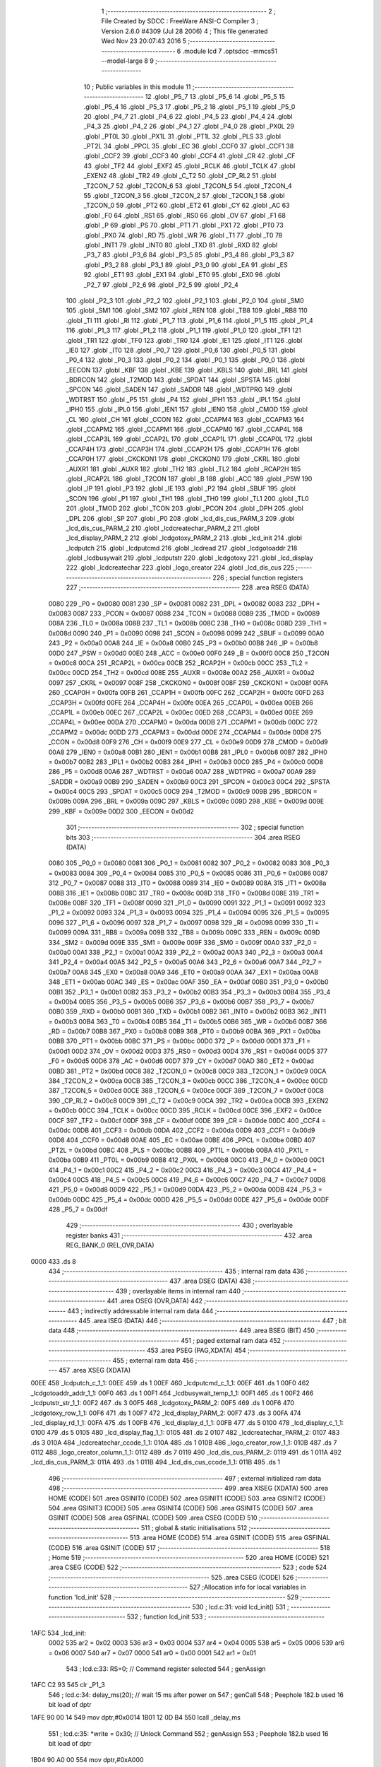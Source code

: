                               1 ;--------------------------------------------------------
                              2 ; File Created by SDCC : FreeWare ANSI-C Compiler
                              3 ; Version 2.6.0 #4309 (Jul 28 2006)
                              4 ; This file generated Wed Nov 23 20:07:43 2016
                              5 ;--------------------------------------------------------
                              6 	.module lcd
                              7 	.optsdcc -mmcs51 --model-large
                              8 	
                              9 ;--------------------------------------------------------
                             10 ; Public variables in this module
                             11 ;--------------------------------------------------------
                             12 	.globl _P5_7
                             13 	.globl _P5_6
                             14 	.globl _P5_5
                             15 	.globl _P5_4
                             16 	.globl _P5_3
                             17 	.globl _P5_2
                             18 	.globl _P5_1
                             19 	.globl _P5_0
                             20 	.globl _P4_7
                             21 	.globl _P4_6
                             22 	.globl _P4_5
                             23 	.globl _P4_4
                             24 	.globl _P4_3
                             25 	.globl _P4_2
                             26 	.globl _P4_1
                             27 	.globl _P4_0
                             28 	.globl _PX0L
                             29 	.globl _PT0L
                             30 	.globl _PX1L
                             31 	.globl _PT1L
                             32 	.globl _PLS
                             33 	.globl _PT2L
                             34 	.globl _PPCL
                             35 	.globl _EC
                             36 	.globl _CCF0
                             37 	.globl _CCF1
                             38 	.globl _CCF2
                             39 	.globl _CCF3
                             40 	.globl _CCF4
                             41 	.globl _CR
                             42 	.globl _CF
                             43 	.globl _TF2
                             44 	.globl _EXF2
                             45 	.globl _RCLK
                             46 	.globl _TCLK
                             47 	.globl _EXEN2
                             48 	.globl _TR2
                             49 	.globl _C_T2
                             50 	.globl _CP_RL2
                             51 	.globl _T2CON_7
                             52 	.globl _T2CON_6
                             53 	.globl _T2CON_5
                             54 	.globl _T2CON_4
                             55 	.globl _T2CON_3
                             56 	.globl _T2CON_2
                             57 	.globl _T2CON_1
                             58 	.globl _T2CON_0
                             59 	.globl _PT2
                             60 	.globl _ET2
                             61 	.globl _CY
                             62 	.globl _AC
                             63 	.globl _F0
                             64 	.globl _RS1
                             65 	.globl _RS0
                             66 	.globl _OV
                             67 	.globl _F1
                             68 	.globl _P
                             69 	.globl _PS
                             70 	.globl _PT1
                             71 	.globl _PX1
                             72 	.globl _PT0
                             73 	.globl _PX0
                             74 	.globl _RD
                             75 	.globl _WR
                             76 	.globl _T1
                             77 	.globl _T0
                             78 	.globl _INT1
                             79 	.globl _INT0
                             80 	.globl _TXD
                             81 	.globl _RXD
                             82 	.globl _P3_7
                             83 	.globl _P3_6
                             84 	.globl _P3_5
                             85 	.globl _P3_4
                             86 	.globl _P3_3
                             87 	.globl _P3_2
                             88 	.globl _P3_1
                             89 	.globl _P3_0
                             90 	.globl _EA
                             91 	.globl _ES
                             92 	.globl _ET1
                             93 	.globl _EX1
                             94 	.globl _ET0
                             95 	.globl _EX0
                             96 	.globl _P2_7
                             97 	.globl _P2_6
                             98 	.globl _P2_5
                             99 	.globl _P2_4
                            100 	.globl _P2_3
                            101 	.globl _P2_2
                            102 	.globl _P2_1
                            103 	.globl _P2_0
                            104 	.globl _SM0
                            105 	.globl _SM1
                            106 	.globl _SM2
                            107 	.globl _REN
                            108 	.globl _TB8
                            109 	.globl _RB8
                            110 	.globl _TI
                            111 	.globl _RI
                            112 	.globl _P1_7
                            113 	.globl _P1_6
                            114 	.globl _P1_5
                            115 	.globl _P1_4
                            116 	.globl _P1_3
                            117 	.globl _P1_2
                            118 	.globl _P1_1
                            119 	.globl _P1_0
                            120 	.globl _TF1
                            121 	.globl _TR1
                            122 	.globl _TF0
                            123 	.globl _TR0
                            124 	.globl _IE1
                            125 	.globl _IT1
                            126 	.globl _IE0
                            127 	.globl _IT0
                            128 	.globl _P0_7
                            129 	.globl _P0_6
                            130 	.globl _P0_5
                            131 	.globl _P0_4
                            132 	.globl _P0_3
                            133 	.globl _P0_2
                            134 	.globl _P0_1
                            135 	.globl _P0_0
                            136 	.globl _EECON
                            137 	.globl _KBF
                            138 	.globl _KBE
                            139 	.globl _KBLS
                            140 	.globl _BRL
                            141 	.globl _BDRCON
                            142 	.globl _T2MOD
                            143 	.globl _SPDAT
                            144 	.globl _SPSTA
                            145 	.globl _SPCON
                            146 	.globl _SADEN
                            147 	.globl _SADDR
                            148 	.globl _WDTPRG
                            149 	.globl _WDTRST
                            150 	.globl _P5
                            151 	.globl _P4
                            152 	.globl _IPH1
                            153 	.globl _IPL1
                            154 	.globl _IPH0
                            155 	.globl _IPL0
                            156 	.globl _IEN1
                            157 	.globl _IEN0
                            158 	.globl _CMOD
                            159 	.globl _CL
                            160 	.globl _CH
                            161 	.globl _CCON
                            162 	.globl _CCAPM4
                            163 	.globl _CCAPM3
                            164 	.globl _CCAPM2
                            165 	.globl _CCAPM1
                            166 	.globl _CCAPM0
                            167 	.globl _CCAP4L
                            168 	.globl _CCAP3L
                            169 	.globl _CCAP2L
                            170 	.globl _CCAP1L
                            171 	.globl _CCAP0L
                            172 	.globl _CCAP4H
                            173 	.globl _CCAP3H
                            174 	.globl _CCAP2H
                            175 	.globl _CCAP1H
                            176 	.globl _CCAP0H
                            177 	.globl _CKCKON1
                            178 	.globl _CKCKON0
                            179 	.globl _CKRL
                            180 	.globl _AUXR1
                            181 	.globl _AUXR
                            182 	.globl _TH2
                            183 	.globl _TL2
                            184 	.globl _RCAP2H
                            185 	.globl _RCAP2L
                            186 	.globl _T2CON
                            187 	.globl _B
                            188 	.globl _ACC
                            189 	.globl _PSW
                            190 	.globl _IP
                            191 	.globl _P3
                            192 	.globl _IE
                            193 	.globl _P2
                            194 	.globl _SBUF
                            195 	.globl _SCON
                            196 	.globl _P1
                            197 	.globl _TH1
                            198 	.globl _TH0
                            199 	.globl _TL1
                            200 	.globl _TL0
                            201 	.globl _TMOD
                            202 	.globl _TCON
                            203 	.globl _PCON
                            204 	.globl _DPH
                            205 	.globl _DPL
                            206 	.globl _SP
                            207 	.globl _P0
                            208 	.globl _lcd_dis_cus_PARM_3
                            209 	.globl _lcd_dis_cus_PARM_2
                            210 	.globl _lcdcreatechar_PARM_2
                            211 	.globl _lcd_display_PARM_2
                            212 	.globl _lcdgotoxy_PARM_2
                            213 	.globl _lcd_init
                            214 	.globl _lcdputch
                            215 	.globl _lcdputcmd
                            216 	.globl _lcdread
                            217 	.globl _lcdgotoaddr
                            218 	.globl _lcdbusywait
                            219 	.globl _lcdputstr
                            220 	.globl _lcdgotoxy
                            221 	.globl _lcd_display
                            222 	.globl _lcdcreatechar
                            223 	.globl _logo_creator
                            224 	.globl _lcd_dis_cus
                            225 ;--------------------------------------------------------
                            226 ; special function registers
                            227 ;--------------------------------------------------------
                            228 	.area RSEG    (DATA)
                    0080    229 _P0	=	0x0080
                    0081    230 _SP	=	0x0081
                    0082    231 _DPL	=	0x0082
                    0083    232 _DPH	=	0x0083
                    0087    233 _PCON	=	0x0087
                    0088    234 _TCON	=	0x0088
                    0089    235 _TMOD	=	0x0089
                    008A    236 _TL0	=	0x008a
                    008B    237 _TL1	=	0x008b
                    008C    238 _TH0	=	0x008c
                    008D    239 _TH1	=	0x008d
                    0090    240 _P1	=	0x0090
                    0098    241 _SCON	=	0x0098
                    0099    242 _SBUF	=	0x0099
                    00A0    243 _P2	=	0x00a0
                    00A8    244 _IE	=	0x00a8
                    00B0    245 _P3	=	0x00b0
                    00B8    246 _IP	=	0x00b8
                    00D0    247 _PSW	=	0x00d0
                    00E0    248 _ACC	=	0x00e0
                    00F0    249 _B	=	0x00f0
                    00C8    250 _T2CON	=	0x00c8
                    00CA    251 _RCAP2L	=	0x00ca
                    00CB    252 _RCAP2H	=	0x00cb
                    00CC    253 _TL2	=	0x00cc
                    00CD    254 _TH2	=	0x00cd
                    008E    255 _AUXR	=	0x008e
                    00A2    256 _AUXR1	=	0x00a2
                    0097    257 _CKRL	=	0x0097
                    008F    258 _CKCKON0	=	0x008f
                    008F    259 _CKCKON1	=	0x008f
                    00FA    260 _CCAP0H	=	0x00fa
                    00FB    261 _CCAP1H	=	0x00fb
                    00FC    262 _CCAP2H	=	0x00fc
                    00FD    263 _CCAP3H	=	0x00fd
                    00FE    264 _CCAP4H	=	0x00fe
                    00EA    265 _CCAP0L	=	0x00ea
                    00EB    266 _CCAP1L	=	0x00eb
                    00EC    267 _CCAP2L	=	0x00ec
                    00ED    268 _CCAP3L	=	0x00ed
                    00EE    269 _CCAP4L	=	0x00ee
                    00DA    270 _CCAPM0	=	0x00da
                    00DB    271 _CCAPM1	=	0x00db
                    00DC    272 _CCAPM2	=	0x00dc
                    00DD    273 _CCAPM3	=	0x00dd
                    00DE    274 _CCAPM4	=	0x00de
                    00D8    275 _CCON	=	0x00d8
                    00F9    276 _CH	=	0x00f9
                    00E9    277 _CL	=	0x00e9
                    00D9    278 _CMOD	=	0x00d9
                    00A8    279 _IEN0	=	0x00a8
                    00B1    280 _IEN1	=	0x00b1
                    00B8    281 _IPL0	=	0x00b8
                    00B7    282 _IPH0	=	0x00b7
                    00B2    283 _IPL1	=	0x00b2
                    00B3    284 _IPH1	=	0x00b3
                    00C0    285 _P4	=	0x00c0
                    00D8    286 _P5	=	0x00d8
                    00A6    287 _WDTRST	=	0x00a6
                    00A7    288 _WDTPRG	=	0x00a7
                    00A9    289 _SADDR	=	0x00a9
                    00B9    290 _SADEN	=	0x00b9
                    00C3    291 _SPCON	=	0x00c3
                    00C4    292 _SPSTA	=	0x00c4
                    00C5    293 _SPDAT	=	0x00c5
                    00C9    294 _T2MOD	=	0x00c9
                    009B    295 _BDRCON	=	0x009b
                    009A    296 _BRL	=	0x009a
                    009C    297 _KBLS	=	0x009c
                    009D    298 _KBE	=	0x009d
                    009E    299 _KBF	=	0x009e
                    00D2    300 _EECON	=	0x00d2
                            301 ;--------------------------------------------------------
                            302 ; special function bits
                            303 ;--------------------------------------------------------
                            304 	.area RSEG    (DATA)
                    0080    305 _P0_0	=	0x0080
                    0081    306 _P0_1	=	0x0081
                    0082    307 _P0_2	=	0x0082
                    0083    308 _P0_3	=	0x0083
                    0084    309 _P0_4	=	0x0084
                    0085    310 _P0_5	=	0x0085
                    0086    311 _P0_6	=	0x0086
                    0087    312 _P0_7	=	0x0087
                    0088    313 _IT0	=	0x0088
                    0089    314 _IE0	=	0x0089
                    008A    315 _IT1	=	0x008a
                    008B    316 _IE1	=	0x008b
                    008C    317 _TR0	=	0x008c
                    008D    318 _TF0	=	0x008d
                    008E    319 _TR1	=	0x008e
                    008F    320 _TF1	=	0x008f
                    0090    321 _P1_0	=	0x0090
                    0091    322 _P1_1	=	0x0091
                    0092    323 _P1_2	=	0x0092
                    0093    324 _P1_3	=	0x0093
                    0094    325 _P1_4	=	0x0094
                    0095    326 _P1_5	=	0x0095
                    0096    327 _P1_6	=	0x0096
                    0097    328 _P1_7	=	0x0097
                    0098    329 _RI	=	0x0098
                    0099    330 _TI	=	0x0099
                    009A    331 _RB8	=	0x009a
                    009B    332 _TB8	=	0x009b
                    009C    333 _REN	=	0x009c
                    009D    334 _SM2	=	0x009d
                    009E    335 _SM1	=	0x009e
                    009F    336 _SM0	=	0x009f
                    00A0    337 _P2_0	=	0x00a0
                    00A1    338 _P2_1	=	0x00a1
                    00A2    339 _P2_2	=	0x00a2
                    00A3    340 _P2_3	=	0x00a3
                    00A4    341 _P2_4	=	0x00a4
                    00A5    342 _P2_5	=	0x00a5
                    00A6    343 _P2_6	=	0x00a6
                    00A7    344 _P2_7	=	0x00a7
                    00A8    345 _EX0	=	0x00a8
                    00A9    346 _ET0	=	0x00a9
                    00AA    347 _EX1	=	0x00aa
                    00AB    348 _ET1	=	0x00ab
                    00AC    349 _ES	=	0x00ac
                    00AF    350 _EA	=	0x00af
                    00B0    351 _P3_0	=	0x00b0
                    00B1    352 _P3_1	=	0x00b1
                    00B2    353 _P3_2	=	0x00b2
                    00B3    354 _P3_3	=	0x00b3
                    00B4    355 _P3_4	=	0x00b4
                    00B5    356 _P3_5	=	0x00b5
                    00B6    357 _P3_6	=	0x00b6
                    00B7    358 _P3_7	=	0x00b7
                    00B0    359 _RXD	=	0x00b0
                    00B1    360 _TXD	=	0x00b1
                    00B2    361 _INT0	=	0x00b2
                    00B3    362 _INT1	=	0x00b3
                    00B4    363 _T0	=	0x00b4
                    00B5    364 _T1	=	0x00b5
                    00B6    365 _WR	=	0x00b6
                    00B7    366 _RD	=	0x00b7
                    00B8    367 _PX0	=	0x00b8
                    00B9    368 _PT0	=	0x00b9
                    00BA    369 _PX1	=	0x00ba
                    00BB    370 _PT1	=	0x00bb
                    00BC    371 _PS	=	0x00bc
                    00D0    372 _P	=	0x00d0
                    00D1    373 _F1	=	0x00d1
                    00D2    374 _OV	=	0x00d2
                    00D3    375 _RS0	=	0x00d3
                    00D4    376 _RS1	=	0x00d4
                    00D5    377 _F0	=	0x00d5
                    00D6    378 _AC	=	0x00d6
                    00D7    379 _CY	=	0x00d7
                    00AD    380 _ET2	=	0x00ad
                    00BD    381 _PT2	=	0x00bd
                    00C8    382 _T2CON_0	=	0x00c8
                    00C9    383 _T2CON_1	=	0x00c9
                    00CA    384 _T2CON_2	=	0x00ca
                    00CB    385 _T2CON_3	=	0x00cb
                    00CC    386 _T2CON_4	=	0x00cc
                    00CD    387 _T2CON_5	=	0x00cd
                    00CE    388 _T2CON_6	=	0x00ce
                    00CF    389 _T2CON_7	=	0x00cf
                    00C8    390 _CP_RL2	=	0x00c8
                    00C9    391 _C_T2	=	0x00c9
                    00CA    392 _TR2	=	0x00ca
                    00CB    393 _EXEN2	=	0x00cb
                    00CC    394 _TCLK	=	0x00cc
                    00CD    395 _RCLK	=	0x00cd
                    00CE    396 _EXF2	=	0x00ce
                    00CF    397 _TF2	=	0x00cf
                    00DF    398 _CF	=	0x00df
                    00DE    399 _CR	=	0x00de
                    00DC    400 _CCF4	=	0x00dc
                    00DB    401 _CCF3	=	0x00db
                    00DA    402 _CCF2	=	0x00da
                    00D9    403 _CCF1	=	0x00d9
                    00D8    404 _CCF0	=	0x00d8
                    00AE    405 _EC	=	0x00ae
                    00BE    406 _PPCL	=	0x00be
                    00BD    407 _PT2L	=	0x00bd
                    00BC    408 _PLS	=	0x00bc
                    00BB    409 _PT1L	=	0x00bb
                    00BA    410 _PX1L	=	0x00ba
                    00B9    411 _PT0L	=	0x00b9
                    00B8    412 _PX0L	=	0x00b8
                    00C0    413 _P4_0	=	0x00c0
                    00C1    414 _P4_1	=	0x00c1
                    00C2    415 _P4_2	=	0x00c2
                    00C3    416 _P4_3	=	0x00c3
                    00C4    417 _P4_4	=	0x00c4
                    00C5    418 _P4_5	=	0x00c5
                    00C6    419 _P4_6	=	0x00c6
                    00C7    420 _P4_7	=	0x00c7
                    00D8    421 _P5_0	=	0x00d8
                    00D9    422 _P5_1	=	0x00d9
                    00DA    423 _P5_2	=	0x00da
                    00DB    424 _P5_3	=	0x00db
                    00DC    425 _P5_4	=	0x00dc
                    00DD    426 _P5_5	=	0x00dd
                    00DE    427 _P5_6	=	0x00de
                    00DF    428 _P5_7	=	0x00df
                            429 ;--------------------------------------------------------
                            430 ; overlayable register banks
                            431 ;--------------------------------------------------------
                            432 	.area REG_BANK_0	(REL,OVR,DATA)
   0000                     433 	.ds 8
                            434 ;--------------------------------------------------------
                            435 ; internal ram data
                            436 ;--------------------------------------------------------
                            437 	.area DSEG    (DATA)
                            438 ;--------------------------------------------------------
                            439 ; overlayable items in internal ram 
                            440 ;--------------------------------------------------------
                            441 	.area OSEG    (OVR,DATA)
                            442 ;--------------------------------------------------------
                            443 ; indirectly addressable internal ram data
                            444 ;--------------------------------------------------------
                            445 	.area ISEG    (DATA)
                            446 ;--------------------------------------------------------
                            447 ; bit data
                            448 ;--------------------------------------------------------
                            449 	.area BSEG    (BIT)
                            450 ;--------------------------------------------------------
                            451 ; paged external ram data
                            452 ;--------------------------------------------------------
                            453 	.area PSEG    (PAG,XDATA)
                            454 ;--------------------------------------------------------
                            455 ; external ram data
                            456 ;--------------------------------------------------------
                            457 	.area XSEG    (XDATA)
   00EE                     458 _lcdputch_c_1_1:
   00EE                     459 	.ds 1
   00EF                     460 _lcdputcmd_c_1_1:
   00EF                     461 	.ds 1
   00F0                     462 _lcdgotoaddr_addr_1_1:
   00F0                     463 	.ds 1
   00F1                     464 _lcdbusywait_temp_1_1:
   00F1                     465 	.ds 1
   00F2                     466 _lcdputstr_str_1_1:
   00F2                     467 	.ds 3
   00F5                     468 _lcdgotoxy_PARM_2:
   00F5                     469 	.ds 1
   00F6                     470 _lcdgotoxy_row_1_1:
   00F6                     471 	.ds 1
   00F7                     472 _lcd_display_PARM_2:
   00F7                     473 	.ds 3
   00FA                     474 _lcd_display_rd_1_1:
   00FA                     475 	.ds 1
   00FB                     476 _lcd_display_d_1_1:
   00FB                     477 	.ds 5
   0100                     478 _lcd_display_c_1_1:
   0100                     479 	.ds 5
   0105                     480 _lcd_display_flag_1_1:
   0105                     481 	.ds 2
   0107                     482 _lcdcreatechar_PARM_2:
   0107                     483 	.ds 3
   010A                     484 _lcdcreatechar_ccode_1_1:
   010A                     485 	.ds 1
   010B                     486 _logo_creator_row_1_1:
   010B                     487 	.ds 7
   0112                     488 _logo_creator_column_1_1:
   0112                     489 	.ds 7
   0119                     490 _lcd_dis_cus_PARM_2:
   0119                     491 	.ds 1
   011A                     492 _lcd_dis_cus_PARM_3:
   011A                     493 	.ds 1
   011B                     494 _lcd_dis_cus_ccode_1_1:
   011B                     495 	.ds 1
                            496 ;--------------------------------------------------------
                            497 ; external initialized ram data
                            498 ;--------------------------------------------------------
                            499 	.area XISEG   (XDATA)
                            500 	.area HOME    (CODE)
                            501 	.area GSINIT0 (CODE)
                            502 	.area GSINIT1 (CODE)
                            503 	.area GSINIT2 (CODE)
                            504 	.area GSINIT3 (CODE)
                            505 	.area GSINIT4 (CODE)
                            506 	.area GSINIT5 (CODE)
                            507 	.area GSINIT  (CODE)
                            508 	.area GSFINAL (CODE)
                            509 	.area CSEG    (CODE)
                            510 ;--------------------------------------------------------
                            511 ; global & static initialisations
                            512 ;--------------------------------------------------------
                            513 	.area HOME    (CODE)
                            514 	.area GSINIT  (CODE)
                            515 	.area GSFINAL (CODE)
                            516 	.area GSINIT  (CODE)
                            517 ;--------------------------------------------------------
                            518 ; Home
                            519 ;--------------------------------------------------------
                            520 	.area HOME    (CODE)
                            521 	.area CSEG    (CODE)
                            522 ;--------------------------------------------------------
                            523 ; code
                            524 ;--------------------------------------------------------
                            525 	.area CSEG    (CODE)
                            526 ;------------------------------------------------------------
                            527 ;Allocation info for local variables in function 'lcd_init'
                            528 ;------------------------------------------------------------
                            529 ;------------------------------------------------------------
                            530 ;	lcd.c:31: void lcd_init()
                            531 ;	-----------------------------------------
                            532 ;	 function lcd_init
                            533 ;	-----------------------------------------
   1AFC                     534 _lcd_init:
                    0002    535 	ar2 = 0x02
                    0003    536 	ar3 = 0x03
                    0004    537 	ar4 = 0x04
                    0005    538 	ar5 = 0x05
                    0006    539 	ar6 = 0x06
                    0007    540 	ar7 = 0x07
                    0000    541 	ar0 = 0x00
                    0001    542 	ar1 = 0x01
                            543 ;	lcd.c:33: RS=0;                       // Command register selected
                            544 ;	genAssign
   1AFC C2 93               545 	clr	_P1_3
                            546 ;	lcd.c:34: delay_ms(20);               // wait 15 ms after power on
                            547 ;	genCall
                            548 ;	Peephole 182.b	used 16 bit load of dptr
   1AFE 90 00 14            549 	mov	dptr,#0x0014
   1B01 12 0D B4            550 	lcall	_delay_ms
                            551 ;	lcd.c:35: *write = 0x30;              // Unlock Command
                            552 ;	genAssign
                            553 ;	Peephole 182.b	used 16 bit load of dptr
   1B04 90 A0 00            554 	mov	dptr,#0xA000
                            555 ;	genPointerSet
                            556 ;     genFarPointerSet
   1B07 74 30               557 	mov	a,#0x30
   1B09 F0                  558 	movx	@dptr,a
                            559 ;	lcd.c:37: delay_ms(6);                // Wait for more than 4.1ms
                            560 ;	genCall
                            561 ;	Peephole 182.b	used 16 bit load of dptr
   1B0A 90 00 06            562 	mov	dptr,#0x0006
   1B0D 12 0D B4            563 	lcall	_delay_ms
                            564 ;	lcd.c:38: *write = 0x30;              // Unlock Command
                            565 ;	genAssign
                            566 ;	Peephole 182.b	used 16 bit load of dptr
   1B10 90 A0 00            567 	mov	dptr,#0xA000
                            568 ;	genPointerSet
                            569 ;     genFarPointerSet
   1B13 74 30               570 	mov	a,#0x30
   1B15 F0                  571 	movx	@dptr,a
                            572 ;	lcd.c:40: delay_ms(5);                // Wait for more than 100ms
                            573 ;	genCall
                            574 ;	Peephole 182.b	used 16 bit load of dptr
   1B16 90 00 05            575 	mov	dptr,#0x0005
   1B19 12 0D B4            576 	lcall	_delay_ms
                            577 ;	lcd.c:41: *write=0x30;                // Unlock Command
                            578 ;	genAssign
                            579 ;	Peephole 182.b	used 16 bit load of dptr
   1B1C 90 A0 00            580 	mov	dptr,#0xA000
                            581 ;	genPointerSet
                            582 ;     genFarPointerSet
   1B1F 74 30               583 	mov	a,#0x30
   1B21 F0                  584 	movx	@dptr,a
                            585 ;	lcd.c:43: lcdbusywait();               // Pooll for busy flag
                            586 ;	genCall
   1B22 12 1B CF            587 	lcall	_lcdbusywait
                            588 ;	lcd.c:44: *write = 0x38;              // Function Set command
                            589 ;	genAssign
                            590 ;	Peephole 182.b	used 16 bit load of dptr
   1B25 90 A0 00            591 	mov	dptr,#0xA000
                            592 ;	genPointerSet
                            593 ;     genFarPointerSet
   1B28 74 38               594 	mov	a,#0x38
   1B2A F0                  595 	movx	@dptr,a
                            596 ;	lcd.c:46: lcdbusywait();
                            597 ;	genCall
   1B2B 12 1B CF            598 	lcall	_lcdbusywait
                            599 ;	lcd.c:47: *write = 0x08;              // Turn The display OFF
                            600 ;	genAssign
                            601 ;	Peephole 182.b	used 16 bit load of dptr
   1B2E 90 A0 00            602 	mov	dptr,#0xA000
                            603 ;	genPointerSet
                            604 ;     genFarPointerSet
   1B31 74 08               605 	mov	a,#0x08
   1B33 F0                  606 	movx	@dptr,a
                            607 ;	lcd.c:49: lcdbusywait();
                            608 ;	genCall
   1B34 12 1B CF            609 	lcall	_lcdbusywait
                            610 ;	lcd.c:50: *write = 0x0C;              // Turn the display ON
                            611 ;	genAssign
                            612 ;	Peephole 182.b	used 16 bit load of dptr
   1B37 90 A0 00            613 	mov	dptr,#0xA000
                            614 ;	genPointerSet
                            615 ;     genFarPointerSet
   1B3A 74 0C               616 	mov	a,#0x0C
   1B3C F0                  617 	movx	@dptr,a
                            618 ;	lcd.c:52: lcdbusywait();
                            619 ;	genCall
   1B3D 12 1B CF            620 	lcall	_lcdbusywait
                            621 ;	lcd.c:53: *write = 0x06;              // Entry Mode Set command
                            622 ;	genAssign
                            623 ;	Peephole 182.b	used 16 bit load of dptr
   1B40 90 A0 00            624 	mov	dptr,#0xA000
                            625 ;	genPointerSet
                            626 ;     genFarPointerSet
   1B43 74 06               627 	mov	a,#0x06
   1B45 F0                  628 	movx	@dptr,a
                            629 ;	lcd.c:55: lcdbusywait();
                            630 ;	genCall
   1B46 12 1B CF            631 	lcall	_lcdbusywait
                            632 ;	lcd.c:56: *write = 0x01;              // Clear screen and send the cursor home
                            633 ;	genAssign
                            634 ;	Peephole 182.b	used 16 bit load of dptr
   1B49 90 A0 00            635 	mov	dptr,#0xA000
                            636 ;	genPointerSet
                            637 ;     genFarPointerSet
   1B4C 74 01               638 	mov	a,#0x01
   1B4E F0                  639 	movx	@dptr,a
                            640 ;	lcd.c:58: lcdgotoxy(1,1);
                            641 ;	genAssign
   1B4F 90 00 F5            642 	mov	dptr,#_lcdgotoxy_PARM_2
   1B52 74 01               643 	mov	a,#0x01
   1B54 F0                  644 	movx	@dptr,a
                            645 ;	genCall
   1B55 75 82 01            646 	mov	dpl,#0x01
                            647 ;	Peephole 253.b	replaced lcall/ret with ljmp
   1B58 02 1C ED            648 	ljmp	_lcdgotoxy
                            649 ;
                            650 ;------------------------------------------------------------
                            651 ;Allocation info for local variables in function 'lcdputch'
                            652 ;------------------------------------------------------------
                            653 ;c                         Allocated with name '_lcdputch_c_1_1'
                            654 ;------------------------------------------------------------
                            655 ;	lcd.c:73: void lcdputch(char c)
                            656 ;	-----------------------------------------
                            657 ;	 function lcdputch
                            658 ;	-----------------------------------------
   1B5B                     659 _lcdputch:
                            660 ;	genReceive
   1B5B E5 82               661 	mov	a,dpl
   1B5D 90 00 EE            662 	mov	dptr,#_lcdputch_c_1_1
   1B60 F0                  663 	movx	@dptr,a
                            664 ;	lcd.c:75: RS=1;                       // DATA register selected
                            665 ;	genAssign
   1B61 D2 93               666 	setb	_P1_3
                            667 ;	lcd.c:76: delay_ms(1);
                            668 ;	genCall
                            669 ;	Peephole 182.b	used 16 bit load of dptr
   1B63 90 00 01            670 	mov	dptr,#0x0001
   1B66 12 0D B4            671 	lcall	_delay_ms
                            672 ;	lcd.c:77: *write = c;                 // Write data at address 0xA000
                            673 ;	genAssign
   1B69 7A 00               674 	mov	r2,#0x00
   1B6B 7B A0               675 	mov	r3,#0xA0
                            676 ;	genAssign
   1B6D 90 00 EE            677 	mov	dptr,#_lcdputch_c_1_1
   1B70 E0                  678 	movx	a,@dptr
                            679 ;	genPointerSet
                            680 ;     genFarPointerSet
   1B71 FC                  681 	mov	r4,a
   1B72 8A 82               682 	mov	dpl,r2
   1B74 8B 83               683 	mov	dph,r3
                            684 ;	Peephole 136	removed redundant move
   1B76 F0                  685 	movx	@dptr,a
                            686 ;	lcd.c:78: lcdbusywait();              // Poll for busy flag
                            687 ;	genCall
                            688 ;	Peephole 253.b	replaced lcall/ret with ljmp
   1B77 02 1B CF            689 	ljmp	_lcdbusywait
                            690 ;
                            691 ;------------------------------------------------------------
                            692 ;Allocation info for local variables in function 'lcdputcmd'
                            693 ;------------------------------------------------------------
                            694 ;c                         Allocated with name '_lcdputcmd_c_1_1'
                            695 ;------------------------------------------------------------
                            696 ;	lcd.c:90: void lcdputcmd(char c)
                            697 ;	-----------------------------------------
                            698 ;	 function lcdputcmd
                            699 ;	-----------------------------------------
   1B7A                     700 _lcdputcmd:
                            701 ;	genReceive
   1B7A E5 82               702 	mov	a,dpl
   1B7C 90 00 EF            703 	mov	dptr,#_lcdputcmd_c_1_1
   1B7F F0                  704 	movx	@dptr,a
                            705 ;	lcd.c:92: RS=0;                      // Command register selected
                            706 ;	genAssign
   1B80 C2 93               707 	clr	_P1_3
                            708 ;	lcd.c:93: delay_ms(1);
                            709 ;	genCall
                            710 ;	Peephole 182.b	used 16 bit load of dptr
   1B82 90 00 01            711 	mov	dptr,#0x0001
   1B85 12 0D B4            712 	lcall	_delay_ms
                            713 ;	lcd.c:94: *write = c;                 //Write command at address 0xA000
                            714 ;	genAssign
   1B88 7A 00               715 	mov	r2,#0x00
   1B8A 7B A0               716 	mov	r3,#0xA0
                            717 ;	genAssign
   1B8C 90 00 EF            718 	mov	dptr,#_lcdputcmd_c_1_1
   1B8F E0                  719 	movx	a,@dptr
                            720 ;	genPointerSet
                            721 ;     genFarPointerSet
   1B90 FC                  722 	mov	r4,a
   1B91 8A 82               723 	mov	dpl,r2
   1B93 8B 83               724 	mov	dph,r3
                            725 ;	Peephole 136	removed redundant move
   1B95 F0                  726 	movx	@dptr,a
                            727 ;	lcd.c:95: lcdbusywait();              // Poll for busy flag
                            728 ;	genCall
                            729 ;	Peephole 253.b	replaced lcall/ret with ljmp
   1B96 02 1B CF            730 	ljmp	_lcdbusywait
                            731 ;
                            732 ;------------------------------------------------------------
                            733 ;Allocation info for local variables in function 'lcdread'
                            734 ;------------------------------------------------------------
                            735 ;temp                      Allocated with name '_lcdread_temp_1_1'
                            736 ;------------------------------------------------------------
                            737 ;	lcd.c:107: char lcdread()
                            738 ;	-----------------------------------------
                            739 ;	 function lcdread
                            740 ;	-----------------------------------------
   1B99                     741 _lcdread:
                            742 ;	lcd.c:110: RS=1;                       // Data register selected
                            743 ;	genAssign
   1B99 D2 93               744 	setb	_P1_3
                            745 ;	lcd.c:111: delay_ms(1);
                            746 ;	genCall
                            747 ;	Peephole 182.b	used 16 bit load of dptr
   1B9B 90 00 01            748 	mov	dptr,#0x0001
   1B9E 12 0D B4            749 	lcall	_delay_ms
                            750 ;	lcd.c:112: temp = *read;               //Read Data from address 0xC000
                            751 ;	genPointerGet
                            752 ;	genFarPointerGet
                            753 ;	Peephole 182.b	used 16 bit load of dptr
   1BA1 90 C0 00            754 	mov	dptr,#0xC000
   1BA4 E0                  755 	movx	a,@dptr
   1BA5 FA                  756 	mov	r2,a
                            757 ;	lcd.c:113: lcdbusywait();              //Poll for busyflag
                            758 ;	genCall
   1BA6 C0 02               759 	push	ar2
   1BA8 12 1B CF            760 	lcall	_lcdbusywait
   1BAB D0 02               761 	pop	ar2
                            762 ;	lcd.c:114: return temp;
                            763 ;	genRet
   1BAD 8A 82               764 	mov	dpl,r2
                            765 ;	Peephole 300	removed redundant label 00101$
   1BAF 22                  766 	ret
                            767 ;------------------------------------------------------------
                            768 ;Allocation info for local variables in function 'lcdgotoaddr'
                            769 ;------------------------------------------------------------
                            770 ;addr                      Allocated with name '_lcdgotoaddr_addr_1_1'
                            771 ;------------------------------------------------------------
                            772 ;	lcd.c:125: void lcdgotoaddr(unsigned char addr)
                            773 ;	-----------------------------------------
                            774 ;	 function lcdgotoaddr
                            775 ;	-----------------------------------------
   1BB0                     776 _lcdgotoaddr:
                            777 ;	genReceive
   1BB0 E5 82               778 	mov	a,dpl
   1BB2 90 00 F0            779 	mov	dptr,#_lcdgotoaddr_addr_1_1
   1BB5 F0                  780 	movx	@dptr,a
                            781 ;	lcd.c:127: RS=0;                           // Command register selected
                            782 ;	genAssign
   1BB6 C2 93               783 	clr	_P1_3
                            784 ;	lcd.c:128: delay_ms(1);
                            785 ;	genCall
                            786 ;	Peephole 182.b	used 16 bit load of dptr
   1BB8 90 00 01            787 	mov	dptr,#0x0001
   1BBB 12 0D B4            788 	lcall	_delay_ms
                            789 ;	lcd.c:129: *write = addr;                  // Go to DDRAM address
                            790 ;	genAssign
   1BBE 7A 00               791 	mov	r2,#0x00
   1BC0 7B A0               792 	mov	r3,#0xA0
                            793 ;	genAssign
   1BC2 90 00 F0            794 	mov	dptr,#_lcdgotoaddr_addr_1_1
   1BC5 E0                  795 	movx	a,@dptr
                            796 ;	genPointerSet
                            797 ;     genFarPointerSet
   1BC6 FC                  798 	mov	r4,a
   1BC7 8A 82               799 	mov	dpl,r2
   1BC9 8B 83               800 	mov	dph,r3
                            801 ;	Peephole 136	removed redundant move
   1BCB F0                  802 	movx	@dptr,a
                            803 ;	lcd.c:130: lcdbusywait();                  //Poll for busyflag
                            804 ;	genCall
                            805 ;	Peephole 253.b	replaced lcall/ret with ljmp
   1BCC 02 1B CF            806 	ljmp	_lcdbusywait
                            807 ;
                            808 ;------------------------------------------------------------
                            809 ;Allocation info for local variables in function 'lcdbusywait'
                            810 ;------------------------------------------------------------
                            811 ;temp                      Allocated with name '_lcdbusywait_temp_1_1'
                            812 ;------------------------------------------------------------
                            813 ;	lcd.c:141: char lcdbusywait()
                            814 ;	-----------------------------------------
                            815 ;	 function lcdbusywait
                            816 ;	-----------------------------------------
   1BCF                     817 _lcdbusywait:
                            818 ;	lcd.c:144: RS=0;                       // Command Register selected
                            819 ;	genAssign
   1BCF C2 93               820 	clr	_P1_3
                            821 ;	lcd.c:145: temp = *read;               // Read Busy flag
                            822 ;	genPointerGet
                            823 ;	genFarPointerGet
                            824 ;	Peephole 182.b	used 16 bit load of dptr
   1BD1 90 C0 00            825 	mov	dptr,#0xC000
   1BD4 E0                  826 	movx	a,@dptr
                            827 ;	genAssign
   1BD5 FA                  828 	mov	r2,a
   1BD6 90 00 F1            829 	mov	dptr,#_lcdbusywait_temp_1_1
                            830 ;	Peephole 100	removed redundant mov
   1BD9 F0                  831 	movx	@dptr,a
                            832 ;	lcd.c:147: delay_ms(1);
                            833 ;	genCall
                            834 ;	Peephole 182.b	used 16 bit load of dptr
   1BDA 90 00 01            835 	mov	dptr,#0x0001
   1BDD 12 0D B4            836 	lcall	_delay_ms
                            837 ;	lcd.c:149: while(temp & 0x80)           // Wait till busy flag is set
   1BE0                     838 00101$:
                            839 ;	genAssign
   1BE0 90 00 F1            840 	mov	dptr,#_lcdbusywait_temp_1_1
   1BE3 E0                  841 	movx	a,@dptr
                            842 ;	genAnd
   1BE4 FA                  843 	mov	r2,a
                            844 ;	Peephole 105	removed redundant mov
                            845 ;	Peephole 108.d	removed ljmp by inverse jump logic
   1BE5 30 E7 0B            846 	jnb	acc.7,00103$
                            847 ;	Peephole 300	removed redundant label 00108$
                            848 ;	lcd.c:151: temp = *read;
                            849 ;	genPointerGet
                            850 ;	genFarPointerGet
                            851 ;	Peephole 182.b	used 16 bit load of dptr
   1BE8 90 C0 00            852 	mov	dptr,#0xC000
   1BEB E0                  853 	movx	a,@dptr
                            854 ;	genAssign
   1BEC FA                  855 	mov	r2,a
   1BED 90 00 F1            856 	mov	dptr,#_lcdbusywait_temp_1_1
                            857 ;	Peephole 100	removed redundant mov
   1BF0 F0                  858 	movx	@dptr,a
                            859 ;	Peephole 112.b	changed ljmp to sjmp
   1BF1 80 ED               860 	sjmp	00101$
   1BF3                     861 00103$:
                            862 ;	lcd.c:153: return temp;
                            863 ;	genAssign
   1BF3 90 00 F1            864 	mov	dptr,#_lcdbusywait_temp_1_1
   1BF6 E0                  865 	movx	a,@dptr
                            866 ;	genRet
                            867 ;	Peephole 234.a	loading dpl directly from a(ccumulator), r2 not set
   1BF7 F5 82               868 	mov	dpl,a
                            869 ;	Peephole 300	removed redundant label 00104$
   1BF9 22                  870 	ret
                            871 ;------------------------------------------------------------
                            872 ;Allocation info for local variables in function 'lcdputstr'
                            873 ;------------------------------------------------------------
                            874 ;str                       Allocated with name '_lcdputstr_str_1_1'
                            875 ;i                         Allocated with name '_lcdputstr_i_1_1'
                            876 ;addr                      Allocated with name '_lcdputstr_addr_1_1'
                            877 ;------------------------------------------------------------
                            878 ;	lcd.c:168: void lcdputstr(char *str)  __critical
                            879 ;	-----------------------------------------
                            880 ;	 function lcdputstr
                            881 ;	-----------------------------------------
   1BFA                     882 _lcdputstr:
   1BFA D3                  883 	setb	c
   1BFB 10 AF 01            884 	jbc	ea,00118$
   1BFE C3                  885 	clr	c
   1BFF                     886 00118$:
   1BFF C0 D0               887 	push	psw
                            888 ;	genReceive
   1C01 AA F0               889 	mov	r2,b
   1C03 AB 83               890 	mov	r3,dph
   1C05 E5 82               891 	mov	a,dpl
   1C07 90 00 F2            892 	mov	dptr,#_lcdputstr_str_1_1
   1C0A F0                  893 	movx	@dptr,a
   1C0B A3                  894 	inc	dptr
   1C0C EB                  895 	mov	a,r3
   1C0D F0                  896 	movx	@dptr,a
   1C0E A3                  897 	inc	dptr
   1C0F EA                  898 	mov	a,r2
   1C10 F0                  899 	movx	@dptr,a
                            900 ;	lcd.c:173: while(*(str+i) != '\0')                     // While end of string is reached data is sent to LCD
                            901 ;	genAssign
   1C11 90 00 F2            902 	mov	dptr,#_lcdputstr_str_1_1
   1C14 E0                  903 	movx	a,@dptr
   1C15 FA                  904 	mov	r2,a
   1C16 A3                  905 	inc	dptr
   1C17 E0                  906 	movx	a,@dptr
   1C18 FB                  907 	mov	r3,a
   1C19 A3                  908 	inc	dptr
   1C1A E0                  909 	movx	a,@dptr
   1C1B FC                  910 	mov	r4,a
                            911 ;	genAssign
   1C1C 7D 00               912 	mov	r5,#0x00
   1C1E 7E 00               913 	mov	r6,#0x00
   1C20                     914 00107$:
                            915 ;	genPlus
                            916 ;	Peephole 236.g	used r5 instead of ar5
   1C20 ED                  917 	mov	a,r5
                            918 ;	Peephole 236.a	used r2 instead of ar2
   1C21 2A                  919 	add	a,r2
   1C22 FF                  920 	mov	r7,a
                            921 ;	Peephole 236.g	used r6 instead of ar6
   1C23 EE                  922 	mov	a,r6
                            923 ;	Peephole 236.b	used r3 instead of ar3
   1C24 3B                  924 	addc	a,r3
   1C25 F8                  925 	mov	r0,a
   1C26 8C 01               926 	mov	ar1,r4
                            927 ;	genPointerGet
                            928 ;	genGenPointerGet
   1C28 8F 82               929 	mov	dpl,r7
   1C2A 88 83               930 	mov	dph,r0
   1C2C 89 F0               931 	mov	b,r1
   1C2E 12 2D CC            932 	lcall	__gptrget
   1C31 FF                  933 	mov	r7,a
                            934 ;	genCmpEq
                            935 ;	gencjneshort
   1C32 BF 00 03            936 	cjne	r7,#0x00,00119$
   1C35 02 1C E8            937 	ljmp	00110$
   1C38                     938 00119$:
                            939 ;	lcd.c:175: lcdputch(*(str+i));
                            940 ;	genCall
   1C38 8F 82               941 	mov	dpl,r7
   1C3A C0 02               942 	push	ar2
   1C3C C0 03               943 	push	ar3
   1C3E C0 04               944 	push	ar4
   1C40 C0 05               945 	push	ar5
   1C42 C0 06               946 	push	ar6
   1C44 12 1B 5B            947 	lcall	_lcdputch
   1C47 D0 06               948 	pop	ar6
   1C49 D0 05               949 	pop	ar5
   1C4B D0 04               950 	pop	ar4
   1C4D D0 03               951 	pop	ar3
   1C4F D0 02               952 	pop	ar2
                            953 ;	lcd.c:176: i++;
                            954 ;	genPlus
                            955 ;     genPlusIncr
   1C51 0D                  956 	inc	r5
   1C52 BD 00 01            957 	cjne	r5,#0x00,00120$
   1C55 0E                  958 	inc	r6
   1C56                     959 00120$:
                            960 ;	lcd.c:177: addr=lcdbusywait();
                            961 ;	genCall
   1C56 C0 02               962 	push	ar2
   1C58 C0 03               963 	push	ar3
   1C5A C0 04               964 	push	ar4
   1C5C C0 05               965 	push	ar5
   1C5E C0 06               966 	push	ar6
   1C60 12 1B CF            967 	lcall	_lcdbusywait
   1C63 AF 82               968 	mov	r7,dpl
   1C65 D0 06               969 	pop	ar6
   1C67 D0 05               970 	pop	ar5
   1C69 D0 04               971 	pop	ar4
   1C6B D0 03               972 	pop	ar3
   1C6D D0 02               973 	pop	ar2
                            974 ;	lcd.c:178: if(addr==0x10){lcdgotoxy(2,1);}
                            975 ;	genCmpEq
                            976 ;	gencjneshort
                            977 ;	Peephole 112.b	changed ljmp to sjmp
                            978 ;	Peephole 198.b	optimized misc jump sequence
   1C6F BF 10 24            979 	cjne	r7,#0x10,00102$
                            980 ;	Peephole 200.b	removed redundant sjmp
                            981 ;	Peephole 300	removed redundant label 00121$
                            982 ;	Peephole 300	removed redundant label 00122$
                            983 ;	genAssign
   1C72 90 00 F5            984 	mov	dptr,#_lcdgotoxy_PARM_2
   1C75 74 01               985 	mov	a,#0x01
   1C77 F0                  986 	movx	@dptr,a
                            987 ;	genCall
   1C78 75 82 02            988 	mov	dpl,#0x02
   1C7B C0 02               989 	push	ar2
   1C7D C0 03               990 	push	ar3
   1C7F C0 04               991 	push	ar4
   1C81 C0 05               992 	push	ar5
   1C83 C0 06               993 	push	ar6
   1C85 C0 07               994 	push	ar7
   1C87 12 1C ED            995 	lcall	_lcdgotoxy
   1C8A D0 07               996 	pop	ar7
   1C8C D0 06               997 	pop	ar6
   1C8E D0 05               998 	pop	ar5
   1C90 D0 04               999 	pop	ar4
   1C92 D0 03              1000 	pop	ar3
   1C94 D0 02              1001 	pop	ar2
   1C96                    1002 00102$:
                           1003 ;	lcd.c:179: if(addr==0x50){lcdgotoxy(3,1);}
                           1004 ;	genCmpEq
                           1005 ;	gencjneshort
                           1006 ;	Peephole 112.b	changed ljmp to sjmp
                           1007 ;	Peephole 198.b	optimized misc jump sequence
   1C96 BF 50 24           1008 	cjne	r7,#0x50,00104$
                           1009 ;	Peephole 200.b	removed redundant sjmp
                           1010 ;	Peephole 300	removed redundant label 00123$
                           1011 ;	Peephole 300	removed redundant label 00124$
                           1012 ;	genAssign
   1C99 90 00 F5           1013 	mov	dptr,#_lcdgotoxy_PARM_2
   1C9C 74 01              1014 	mov	a,#0x01
   1C9E F0                 1015 	movx	@dptr,a
                           1016 ;	genCall
   1C9F 75 82 03           1017 	mov	dpl,#0x03
   1CA2 C0 02              1018 	push	ar2
   1CA4 C0 03              1019 	push	ar3
   1CA6 C0 04              1020 	push	ar4
   1CA8 C0 05              1021 	push	ar5
   1CAA C0 06              1022 	push	ar6
   1CAC C0 07              1023 	push	ar7
   1CAE 12 1C ED           1024 	lcall	_lcdgotoxy
   1CB1 D0 07              1025 	pop	ar7
   1CB3 D0 06              1026 	pop	ar6
   1CB5 D0 05              1027 	pop	ar5
   1CB7 D0 04              1028 	pop	ar4
   1CB9 D0 03              1029 	pop	ar3
   1CBB D0 02              1030 	pop	ar2
   1CBD                    1031 00104$:
                           1032 ;	lcd.c:180: if(addr==0x40){lcdgotoxy(4,1);}
                           1033 ;	genCmpEq
                           1034 ;	gencjneshort
   1CBD BF 40 02           1035 	cjne	r7,#0x40,00125$
   1CC0 80 03              1036 	sjmp	00126$
   1CC2                    1037 00125$:
   1CC2 02 1C 20           1038 	ljmp	00107$
   1CC5                    1039 00126$:
                           1040 ;	genAssign
   1CC5 90 00 F5           1041 	mov	dptr,#_lcdgotoxy_PARM_2
   1CC8 74 01              1042 	mov	a,#0x01
   1CCA F0                 1043 	movx	@dptr,a
                           1044 ;	genCall
   1CCB 75 82 04           1045 	mov	dpl,#0x04
   1CCE C0 02              1046 	push	ar2
   1CD0 C0 03              1047 	push	ar3
   1CD2 C0 04              1048 	push	ar4
   1CD4 C0 05              1049 	push	ar5
   1CD6 C0 06              1050 	push	ar6
   1CD8 12 1C ED           1051 	lcall	_lcdgotoxy
   1CDB D0 06              1052 	pop	ar6
   1CDD D0 05              1053 	pop	ar5
   1CDF D0 04              1054 	pop	ar4
   1CE1 D0 03              1055 	pop	ar3
   1CE3 D0 02              1056 	pop	ar2
   1CE5 02 1C 20           1057 	ljmp	00107$
   1CE8                    1058 00110$:
   1CE8 D0 D0              1059 	pop	psw
   1CEA 92 AF              1060 	mov	ea,c
   1CEC 22                 1061 	ret
                           1062 ;------------------------------------------------------------
                           1063 ;Allocation info for local variables in function 'lcdgotoxy'
                           1064 ;------------------------------------------------------------
                           1065 ;column                    Allocated with name '_lcdgotoxy_PARM_2'
                           1066 ;row                       Allocated with name '_lcdgotoxy_row_1_1'
                           1067 ;------------------------------------------------------------
                           1068 ;	lcd.c:194: void lcdgotoxy(unsigned char row, unsigned char column) __critical
                           1069 ;	-----------------------------------------
                           1070 ;	 function lcdgotoxy
                           1071 ;	-----------------------------------------
   1CED                    1072 _lcdgotoxy:
   1CED D3                 1073 	setb	c
   1CEE 10 AF 01           1074 	jbc	ea,00127$
   1CF1 C3                 1075 	clr	c
   1CF2                    1076 00127$:
   1CF2 C0 D0              1077 	push	psw
                           1078 ;	genReceive
   1CF4 E5 82              1079 	mov	a,dpl
   1CF6 90 00 F6           1080 	mov	dptr,#_lcdgotoxy_row_1_1
   1CF9 F0                 1081 	movx	@dptr,a
                           1082 ;	lcd.c:196: if(row==1 && column < 17)
                           1083 ;	genAssign
   1CFA 90 00 F6           1084 	mov	dptr,#_lcdgotoxy_row_1_1
   1CFD E0                 1085 	movx	a,@dptr
   1CFE FA                 1086 	mov	r2,a
                           1087 ;	genCmpEq
                           1088 ;	gencjneshort
                           1089 ;	Peephole 112.b	changed ljmp to sjmp
                           1090 ;	Peephole 198.b	optimized misc jump sequence
   1CFF BA 01 15           1091 	cjne	r2,#0x01,00114$
                           1092 ;	Peephole 200.b	removed redundant sjmp
                           1093 ;	Peephole 300	removed redundant label 00128$
                           1094 ;	Peephole 300	removed redundant label 00129$
                           1095 ;	genAssign
   1D02 90 00 F5           1096 	mov	dptr,#_lcdgotoxy_PARM_2
   1D05 E0                 1097 	movx	a,@dptr
   1D06 FA                 1098 	mov	r2,a
                           1099 ;	genCmpLt
                           1100 ;	genCmp
   1D07 BA 11 00           1101 	cjne	r2,#0x11,00130$
   1D0A                    1102 00130$:
                           1103 ;	genIfxJump
                           1104 ;	Peephole 108.a	removed ljmp by inverse jump logic
   1D0A 50 0B              1105 	jnc	00114$
                           1106 ;	Peephole 300	removed redundant label 00131$
                           1107 ;	lcd.c:198: lcdgotoaddr(0x80 + column - 1);              // For row 1 cursor is set to 0x80 address of DDRAM
                           1108 ;	genPlus
                           1109 ;     genPlusIncr
   1D0C 74 7F              1110 	mov	a,#0x7F
                           1111 ;	Peephole 236.a	used r2 instead of ar2
   1D0E 2A                 1112 	add	a,r2
                           1113 ;	genCall
   1D0F FA                 1114 	mov	r2,a
                           1115 ;	Peephole 244.c	loading dpl from a instead of r2
   1D10 F5 82              1116 	mov	dpl,a
   1D12 12 1B B0           1117 	lcall	_lcdgotoaddr
                           1118 ;	Peephole 112.b	changed ljmp to sjmp
   1D15 80 60              1119 	sjmp	00117$
   1D17                    1120 00114$:
                           1121 ;	lcd.c:200: else if(row==2 && column < 17)
                           1122 ;	genAssign
   1D17 90 00 F6           1123 	mov	dptr,#_lcdgotoxy_row_1_1
   1D1A E0                 1124 	movx	a,@dptr
   1D1B FA                 1125 	mov	r2,a
                           1126 ;	genCmpEq
                           1127 ;	gencjneshort
                           1128 ;	Peephole 112.b	changed ljmp to sjmp
                           1129 ;	Peephole 198.b	optimized misc jump sequence
   1D1C BA 02 15           1130 	cjne	r2,#0x02,00110$
                           1131 ;	Peephole 200.b	removed redundant sjmp
                           1132 ;	Peephole 300	removed redundant label 00132$
                           1133 ;	Peephole 300	removed redundant label 00133$
                           1134 ;	genAssign
   1D1F 90 00 F5           1135 	mov	dptr,#_lcdgotoxy_PARM_2
   1D22 E0                 1136 	movx	a,@dptr
   1D23 FA                 1137 	mov	r2,a
                           1138 ;	genCmpLt
                           1139 ;	genCmp
   1D24 BA 11 00           1140 	cjne	r2,#0x11,00134$
   1D27                    1141 00134$:
                           1142 ;	genIfxJump
                           1143 ;	Peephole 108.a	removed ljmp by inverse jump logic
   1D27 50 0B              1144 	jnc	00110$
                           1145 ;	Peephole 300	removed redundant label 00135$
                           1146 ;	lcd.c:202: lcdgotoaddr(0xC0 + column - 1);             // For row 2 cursor is set to 0xC0 address of DDRAM
                           1147 ;	genPlus
                           1148 ;     genPlusIncr
   1D29 74 BF              1149 	mov	a,#0xBF
                           1150 ;	Peephole 236.a	used r2 instead of ar2
   1D2B 2A                 1151 	add	a,r2
                           1152 ;	genCall
   1D2C FA                 1153 	mov	r2,a
                           1154 ;	Peephole 244.c	loading dpl from a instead of r2
   1D2D F5 82              1155 	mov	dpl,a
   1D2F 12 1B B0           1156 	lcall	_lcdgotoaddr
                           1157 ;	Peephole 112.b	changed ljmp to sjmp
   1D32 80 43              1158 	sjmp	00117$
   1D34                    1159 00110$:
                           1160 ;	lcd.c:204: else if(row==3 && column < 17)
                           1161 ;	genAssign
   1D34 90 00 F6           1162 	mov	dptr,#_lcdgotoxy_row_1_1
   1D37 E0                 1163 	movx	a,@dptr
   1D38 FA                 1164 	mov	r2,a
                           1165 ;	genCmpEq
                           1166 ;	gencjneshort
                           1167 ;	Peephole 112.b	changed ljmp to sjmp
                           1168 ;	Peephole 198.b	optimized misc jump sequence
   1D39 BA 03 15           1169 	cjne	r2,#0x03,00106$
                           1170 ;	Peephole 200.b	removed redundant sjmp
                           1171 ;	Peephole 300	removed redundant label 00136$
                           1172 ;	Peephole 300	removed redundant label 00137$
                           1173 ;	genAssign
   1D3C 90 00 F5           1174 	mov	dptr,#_lcdgotoxy_PARM_2
   1D3F E0                 1175 	movx	a,@dptr
   1D40 FA                 1176 	mov	r2,a
                           1177 ;	genCmpLt
                           1178 ;	genCmp
   1D41 BA 11 00           1179 	cjne	r2,#0x11,00138$
   1D44                    1180 00138$:
                           1181 ;	genIfxJump
                           1182 ;	Peephole 108.a	removed ljmp by inverse jump logic
   1D44 50 0B              1183 	jnc	00106$
                           1184 ;	Peephole 300	removed redundant label 00139$
                           1185 ;	lcd.c:206: lcdgotoaddr(0x90 + column - 1);             // For row 3 cursor is set to 0x90 address of DDRAM
                           1186 ;	genPlus
                           1187 ;     genPlusIncr
   1D46 74 8F              1188 	mov	a,#0x8F
                           1189 ;	Peephole 236.a	used r2 instead of ar2
   1D48 2A                 1190 	add	a,r2
                           1191 ;	genCall
   1D49 FA                 1192 	mov	r2,a
                           1193 ;	Peephole 244.c	loading dpl from a instead of r2
   1D4A F5 82              1194 	mov	dpl,a
   1D4C 12 1B B0           1195 	lcall	_lcdgotoaddr
                           1196 ;	Peephole 112.b	changed ljmp to sjmp
   1D4F 80 26              1197 	sjmp	00117$
   1D51                    1198 00106$:
                           1199 ;	lcd.c:208: else if(row==4 && column < 17)
                           1200 ;	genAssign
   1D51 90 00 F6           1201 	mov	dptr,#_lcdgotoxy_row_1_1
   1D54 E0                 1202 	movx	a,@dptr
   1D55 FA                 1203 	mov	r2,a
                           1204 ;	genCmpEq
                           1205 ;	gencjneshort
                           1206 ;	Peephole 112.b	changed ljmp to sjmp
                           1207 ;	Peephole 198.b	optimized misc jump sequence
   1D56 BA 04 15           1208 	cjne	r2,#0x04,00102$
                           1209 ;	Peephole 200.b	removed redundant sjmp
                           1210 ;	Peephole 300	removed redundant label 00140$
                           1211 ;	Peephole 300	removed redundant label 00141$
                           1212 ;	genAssign
   1D59 90 00 F5           1213 	mov	dptr,#_lcdgotoxy_PARM_2
   1D5C E0                 1214 	movx	a,@dptr
   1D5D FA                 1215 	mov	r2,a
                           1216 ;	genCmpLt
                           1217 ;	genCmp
   1D5E BA 11 00           1218 	cjne	r2,#0x11,00142$
   1D61                    1219 00142$:
                           1220 ;	genIfxJump
                           1221 ;	Peephole 108.a	removed ljmp by inverse jump logic
   1D61 50 0B              1222 	jnc	00102$
                           1223 ;	Peephole 300	removed redundant label 00143$
                           1224 ;	lcd.c:210: lcdgotoaddr(0xD0 + column - 1);             // For row 4 cursor is set to 0xD0 address of DDRAM
                           1225 ;	genPlus
                           1226 ;     genPlusIncr
   1D63 74 CF              1227 	mov	a,#0xCF
                           1228 ;	Peephole 236.a	used r2 instead of ar2
   1D65 2A                 1229 	add	a,r2
                           1230 ;	genCall
   1D66 FA                 1231 	mov	r2,a
                           1232 ;	Peephole 244.c	loading dpl from a instead of r2
   1D67 F5 82              1233 	mov	dpl,a
   1D69 12 1B B0           1234 	lcall	_lcdgotoaddr
                           1235 ;	Peephole 112.b	changed ljmp to sjmp
   1D6C 80 09              1236 	sjmp	00117$
   1D6E                    1237 00102$:
                           1238 ;	lcd.c:212: else{lcdputstr("Error");}
                           1239 ;	genCall
                           1240 ;	Peephole 182.a	used 16 bit load of DPTR
   1D6E 90 36 F2           1241 	mov	dptr,#__str_0
   1D71 75 F0 80           1242 	mov	b,#0x80
   1D74 12 1B FA           1243 	lcall	_lcdputstr
   1D77                    1244 00117$:
   1D77 D0 D0              1245 	pop	psw
   1D79 92 AF              1246 	mov	ea,c
   1D7B 22                 1247 	ret
                           1248 ;------------------------------------------------------------
                           1249 ;Allocation info for local variables in function 'lcd_display'
                           1250 ;------------------------------------------------------------
                           1251 ;a                         Allocated with name '_lcd_display_PARM_2'
                           1252 ;rd                        Allocated with name '_lcd_display_rd_1_1'
                           1253 ;d                         Allocated with name '_lcd_display_d_1_1'
                           1254 ;c                         Allocated with name '_lcd_display_c_1_1'
                           1255 ;row                       Allocated with name '_lcd_display_row_1_1'
                           1256 ;flag                      Allocated with name '_lcd_display_flag_1_1'
                           1257 ;b                         Allocated with name '_lcd_display_b_1_1'
                           1258 ;------------------------------------------------------------
                           1259 ;	lcd.c:227: void lcd_display(unsigned char rd, char *a)
                           1260 ;	-----------------------------------------
                           1261 ;	 function lcd_display
                           1262 ;	-----------------------------------------
   1D7C                    1263 _lcd_display:
                           1264 ;	genReceive
   1D7C E5 82              1265 	mov	a,dpl
   1D7E 90 00 FA           1266 	mov	dptr,#_lcd_display_rd_1_1
   1D81 F0                 1267 	movx	@dptr,a
                           1268 ;	lcd.c:231: b=rd/16;
                           1269 ;	genAssign
   1D82 90 00 FA           1270 	mov	dptr,#_lcd_display_rd_1_1
   1D85 E0                 1271 	movx	a,@dptr
                           1272 ;	genRightShift
                           1273 ;	genRightShiftLiteral
                           1274 ;	genrshOne
   1D86 FA                 1275 	mov	r2,a
                           1276 ;	Peephole 105	removed redundant mov
   1D87 C4                 1277 	swap	a
   1D88 54 0F              1278 	anl	a,#0x0f
   1D8A FB                 1279 	mov	r3,a
                           1280 ;	genCast
   1D8B 7C 00              1281 	mov	r4,#0x00
                           1282 ;	lcd.c:232: c[0]=ctoa(b);               // The ascii value of rd is converted onto hex value using ctoa function
                           1283 ;	genCall
   1D8D 8B 82              1284 	mov	dpl,r3
   1D8F 8C 83              1285 	mov	dph,r4
   1D91 C0 02              1286 	push	ar2
   1D93 C0 03              1287 	push	ar3
   1D95 C0 04              1288 	push	ar4
   1D97 12 06 48           1289 	lcall	_ctoa
   1D9A AD 82              1290 	mov	r5,dpl
   1D9C D0 04              1291 	pop	ar4
   1D9E D0 03              1292 	pop	ar3
   1DA0 D0 02              1293 	pop	ar2
                           1294 ;	genPointerSet
                           1295 ;     genFarPointerSet
   1DA2 90 01 00           1296 	mov	dptr,#_lcd_display_c_1_1
   1DA5 ED                 1297 	mov	a,r5
   1DA6 F0                 1298 	movx	@dptr,a
                           1299 ;	lcd.c:233: b=rd-(b*16);
                           1300 ;	genCast
   1DA7 7D 00              1301 	mov	r5,#0x00
                           1302 ;	genLeftShift
                           1303 ;	genLeftShiftLiteral
                           1304 ;	genlshTwo
   1DA9 EC                 1305 	mov	a,r4
   1DAA C4                 1306 	swap	a
   1DAB 54 F0              1307 	anl	a,#0xf0
   1DAD CB                 1308 	xch	a,r3
   1DAE C4                 1309 	swap	a
   1DAF CB                 1310 	xch	a,r3
   1DB0 6B                 1311 	xrl	a,r3
   1DB1 CB                 1312 	xch	a,r3
   1DB2 54 F0              1313 	anl	a,#0xf0
   1DB4 CB                 1314 	xch	a,r3
   1DB5 6B                 1315 	xrl	a,r3
   1DB6 FC                 1316 	mov	r4,a
                           1317 ;	genMinus
   1DB7 EA                 1318 	mov	a,r2
   1DB8 C3                 1319 	clr	c
                           1320 ;	Peephole 236.l	used r3 instead of ar3
   1DB9 9B                 1321 	subb	a,r3
   1DBA FA                 1322 	mov	r2,a
   1DBB ED                 1323 	mov	a,r5
                           1324 ;	Peephole 236.l	used r4 instead of ar4
   1DBC 9C                 1325 	subb	a,r4
   1DBD FD                 1326 	mov	r5,a
                           1327 ;	lcd.c:234: c[1]=ctoa(b);
                           1328 ;	genCall
   1DBE 8A 82              1329 	mov	dpl,r2
   1DC0 8D 83              1330 	mov	dph,r5
   1DC2 12 06 48           1331 	lcall	_ctoa
   1DC5 AA 82              1332 	mov	r2,dpl
                           1333 ;	genPointerSet
                           1334 ;     genFarPointerSet
   1DC7 90 01 01           1335 	mov	dptr,#(_lcd_display_c_1_1 + 0x0001)
   1DCA EA                 1336 	mov	a,r2
   1DCB F0                 1337 	movx	@dptr,a
                           1338 ;	lcd.c:235: c[2]='\0';
                           1339 ;	genPointerSet
                           1340 ;     genFarPointerSet
   1DCC 90 01 02           1341 	mov	dptr,#(_lcd_display_c_1_1 + 0x0002)
                           1342 ;	Peephole 181	changed mov to clr
   1DCF E4                 1343 	clr	a
   1DD0 F0                 1344 	movx	@dptr,a
                           1345 ;	lcd.c:238: printf_tiny("\n\n\r Enter Row number between 0 to 3: ");
                           1346 ;	genIpush
   1DD1 74 F8              1347 	mov	a,#__str_1
   1DD3 C0 E0              1348 	push	acc
   1DD5 74 36              1349 	mov	a,#(__str_1 >> 8)
   1DD7 C0 E0              1350 	push	acc
                           1351 ;	genCall
   1DD9 12 28 62           1352 	lcall	_printf_tiny
   1DDC 15 81              1353 	dec	sp
   1DDE 15 81              1354 	dec	sp
                           1355 ;	lcd.c:240: do{
   1DE0                    1356 00104$:
                           1357 ;	lcd.c:241: flag=0;
                           1358 ;	genAssign
   1DE0 90 01 05           1359 	mov	dptr,#_lcd_display_flag_1_1
   1DE3 E4                 1360 	clr	a
   1DE4 F0                 1361 	movx	@dptr,a
   1DE5 A3                 1362 	inc	dptr
   1DE6 F0                 1363 	movx	@dptr,a
                           1364 ;	lcd.c:242: gets(d);
                           1365 ;	genCall
                           1366 ;	Peephole 182.a	used 16 bit load of DPTR
   1DE7 90 00 FB           1367 	mov	dptr,#_lcd_display_d_1_1
   1DEA 75 F0 00           1368 	mov	b,#0x00
   1DED 12 27 35           1369 	lcall	_gets
                           1370 ;	lcd.c:243: row=atoi(d);
                           1371 ;	genCall
                           1372 ;	Peephole 182.a	used 16 bit load of DPTR
   1DF0 90 00 FB           1373 	mov	dptr,#_lcd_display_d_1_1
   1DF3 75 F0 00           1374 	mov	b,#0x00
   1DF6 12 25 30           1375 	lcall	_atoi
   1DF9 AA 82              1376 	mov	r2,dpl
   1DFB AB 83              1377 	mov	r3,dph
                           1378 ;	lcd.c:244: if(row<4)
                           1379 ;	genAssign
   1DFD 8A 04              1380 	mov	ar4,r2
   1DFF 8B 05              1381 	mov	ar5,r3
                           1382 ;	genCmpLt
                           1383 ;	genCmp
   1E01 C3                 1384 	clr	c
   1E02 EC                 1385 	mov	a,r4
   1E03 94 04              1386 	subb	a,#0x04
   1E05 ED                 1387 	mov	a,r5
   1E06 94 00              1388 	subb	a,#0x00
                           1389 ;	genIfxJump
                           1390 ;	Peephole 108.a	removed ljmp by inverse jump logic
   1E08 50 0B              1391 	jnc	00102$
                           1392 ;	Peephole 300	removed redundant label 00112$
                           1393 ;	lcd.c:246: flag=1;
                           1394 ;	genAssign
   1E0A 90 01 05           1395 	mov	dptr,#_lcd_display_flag_1_1
   1E0D 74 01              1396 	mov	a,#0x01
   1E0F F0                 1397 	movx	@dptr,a
   1E10 E4                 1398 	clr	a
   1E11 A3                 1399 	inc	dptr
   1E12 F0                 1400 	movx	@dptr,a
                           1401 ;	Peephole 112.b	changed ljmp to sjmp
   1E13 80 17              1402 	sjmp	00105$
   1E15                    1403 00102$:
                           1404 ;	lcd.c:251: printf_tiny("\n\n\r Enter valid row number betweem 0 and 3: ");
                           1405 ;	genIpush
   1E15 C0 02              1406 	push	ar2
   1E17 C0 03              1407 	push	ar3
   1E19 74 1E              1408 	mov	a,#__str_2
   1E1B C0 E0              1409 	push	acc
   1E1D 74 37              1410 	mov	a,#(__str_2 >> 8)
   1E1F C0 E0              1411 	push	acc
                           1412 ;	genCall
   1E21 12 28 62           1413 	lcall	_printf_tiny
   1E24 15 81              1414 	dec	sp
   1E26 15 81              1415 	dec	sp
   1E28 D0 03              1416 	pop	ar3
   1E2A D0 02              1417 	pop	ar2
   1E2C                    1418 00105$:
                           1419 ;	lcd.c:253: }while(flag==0);
                           1420 ;	genAssign
   1E2C 90 01 05           1421 	mov	dptr,#_lcd_display_flag_1_1
   1E2F E0                 1422 	movx	a,@dptr
   1E30 FC                 1423 	mov	r4,a
   1E31 A3                 1424 	inc	dptr
   1E32 E0                 1425 	movx	a,@dptr
                           1426 ;	genIfx
   1E33 FD                 1427 	mov	r5,a
                           1428 ;	Peephole 135	removed redundant mov
   1E34 4C                 1429 	orl	a,r4
                           1430 ;	genIfxJump
                           1431 ;	Peephole 108.c	removed ljmp by inverse jump logic
   1E35 60 A9              1432 	jz	00104$
                           1433 ;	Peephole 300	removed redundant label 00113$
                           1434 ;	lcd.c:256: lcdgotoxy(row+1,1);
                           1435 ;	genAssign
                           1436 ;	genCast
                           1437 ;	genPlus
                           1438 ;     genPlusIncr
   1E37 0A                 1439 	inc	r2
                           1440 ;	genAssign
   1E38 90 00 F5           1441 	mov	dptr,#_lcdgotoxy_PARM_2
   1E3B 74 01              1442 	mov	a,#0x01
   1E3D F0                 1443 	movx	@dptr,a
                           1444 ;	genCall
   1E3E 8A 82              1445 	mov	dpl,r2
   1E40 12 1C ED           1446 	lcall	_lcdgotoxy
                           1447 ;	lcd.c:257: lcdputstr(a);
                           1448 ;	genAssign
   1E43 90 00 F7           1449 	mov	dptr,#_lcd_display_PARM_2
   1E46 E0                 1450 	movx	a,@dptr
   1E47 FA                 1451 	mov	r2,a
   1E48 A3                 1452 	inc	dptr
   1E49 E0                 1453 	movx	a,@dptr
   1E4A FB                 1454 	mov	r3,a
   1E4B A3                 1455 	inc	dptr
   1E4C E0                 1456 	movx	a,@dptr
   1E4D FC                 1457 	mov	r4,a
                           1458 ;	genCall
   1E4E 8A 82              1459 	mov	dpl,r2
   1E50 8B 83              1460 	mov	dph,r3
   1E52 8C F0              1461 	mov	b,r4
   1E54 12 1B FA           1462 	lcall	_lcdputstr
                           1463 ;	lcd.c:258: lcdputch(':');
                           1464 ;	genCall
   1E57 75 82 3A           1465 	mov	dpl,#0x3A
   1E5A 12 1B 5B           1466 	lcall	_lcdputch
                           1467 ;	lcd.c:259: lcdputstr(c);
                           1468 ;	genCall
                           1469 ;	Peephole 182.a	used 16 bit load of DPTR
   1E5D 90 01 00           1470 	mov	dptr,#_lcd_display_c_1_1
   1E60 75 F0 00           1471 	mov	b,#0x00
                           1472 ;	Peephole 253.b	replaced lcall/ret with ljmp
   1E63 02 1B FA           1473 	ljmp	_lcdputstr
                           1474 ;
                           1475 ;------------------------------------------------------------
                           1476 ;Allocation info for local variables in function 'lcdcreatechar'
                           1477 ;------------------------------------------------------------
                           1478 ;row_vals                  Allocated with name '_lcdcreatechar_PARM_2'
                           1479 ;ccode                     Allocated with name '_lcdcreatechar_ccode_1_1'
                           1480 ;c                         Allocated with name '_lcdcreatechar_c_1_1'
                           1481 ;------------------------------------------------------------
                           1482 ;	lcd.c:275: void lcdcreatechar(unsigned char ccode,unsigned char *row_vals) __critical
                           1483 ;	-----------------------------------------
                           1484 ;	 function lcdcreatechar
                           1485 ;	-----------------------------------------
   1E66                    1486 _lcdcreatechar:
   1E66 D3                 1487 	setb	c
   1E67 10 AF 01           1488 	jbc	ea,00110$
   1E6A C3                 1489 	clr	c
   1E6B                    1490 00110$:
   1E6B C0 D0              1491 	push	psw
                           1492 ;	genReceive
   1E6D E5 82              1493 	mov	a,dpl
   1E6F 90 01 0A           1494 	mov	dptr,#_lcdcreatechar_ccode_1_1
   1E72 F0                 1495 	movx	@dptr,a
                           1496 ;	lcd.c:278: ccode=(ccode<<3);
                           1497 ;	genAssign
   1E73 90 01 0A           1498 	mov	dptr,#_lcdcreatechar_ccode_1_1
   1E76 E0                 1499 	movx	a,@dptr
                           1500 ;	genLeftShift
                           1501 ;	genLeftShiftLiteral
                           1502 ;	genlshOne
   1E77 FA                 1503 	mov	r2,a
                           1504 ;	Peephole 105	removed redundant mov
   1E78 C4                 1505 	swap	a
   1E79 03                 1506 	rr	a
   1E7A 54 F8              1507 	anl	a,#0xf8
                           1508 ;	genAssign
   1E7C FA                 1509 	mov	r2,a
   1E7D 90 01 0A           1510 	mov	dptr,#_lcdcreatechar_ccode_1_1
                           1511 ;	Peephole 100	removed redundant mov
   1E80 F0                 1512 	movx	@dptr,a
                           1513 ;	lcd.c:279: c=ccode|0x40;                   // Custom character number is masked with 0x40 to set the CGRAM address as specified by the
                           1514 ;	genAssign
   1E81 90 01 0A           1515 	mov	dptr,#_lcdcreatechar_ccode_1_1
   1E84 E0                 1516 	movx	a,@dptr
   1E85 FA                 1517 	mov	r2,a
                           1518 ;	genOr
   1E86 43 02 40           1519 	orl	ar2,#0x40
                           1520 ;	lcd.c:280: lcdputcmd(c);                   // User and then sent to the LCD to set that CGRAM address
                           1521 ;	genCall
   1E89 8A 82              1522 	mov	dpl,r2
   1E8B 12 1B 7A           1523 	lcall	_lcdputcmd
                           1524 ;	lcd.c:282: for(c=0;c<8;c++)
                           1525 ;	genAssign
   1E8E 90 01 07           1526 	mov	dptr,#_lcdcreatechar_PARM_2
   1E91 E0                 1527 	movx	a,@dptr
   1E92 FA                 1528 	mov	r2,a
   1E93 A3                 1529 	inc	dptr
   1E94 E0                 1530 	movx	a,@dptr
   1E95 FB                 1531 	mov	r3,a
   1E96 A3                 1532 	inc	dptr
   1E97 E0                 1533 	movx	a,@dptr
   1E98 FC                 1534 	mov	r4,a
                           1535 ;	genAssign
   1E99 7D 00              1536 	mov	r5,#0x00
   1E9B                    1537 00101$:
                           1538 ;	genCmpLt
                           1539 ;	genCmp
   1E9B C3                 1540 	clr	c
   1E9C ED                 1541 	mov	a,r5
   1E9D 64 80              1542 	xrl	a,#0x80
   1E9F 94 88              1543 	subb	a,#0x88
                           1544 ;	genIfxJump
                           1545 ;	Peephole 108.a	removed ljmp by inverse jump logic
   1EA1 50 2A              1546 	jnc	00105$
                           1547 ;	Peephole 300	removed redundant label 00111$
                           1548 ;	lcd.c:284: lcdputch(*(row_vals+c));       // Data is loaded into the CGRAM location to create custom character
                           1549 ;	genPlus
                           1550 ;	Peephole 236.g	used r5 instead of ar5
   1EA3 ED                 1551 	mov	a,r5
                           1552 ;	Peephole 236.a	used r2 instead of ar2
   1EA4 2A                 1553 	add	a,r2
   1EA5 FE                 1554 	mov	r6,a
                           1555 ;	Peephole 181	changed mov to clr
   1EA6 E4                 1556 	clr	a
                           1557 ;	Peephole 236.b	used r3 instead of ar3
   1EA7 3B                 1558 	addc	a,r3
   1EA8 FF                 1559 	mov	r7,a
   1EA9 8C 00              1560 	mov	ar0,r4
                           1561 ;	genPointerGet
                           1562 ;	genGenPointerGet
   1EAB 8E 82              1563 	mov	dpl,r6
   1EAD 8F 83              1564 	mov	dph,r7
   1EAF 88 F0              1565 	mov	b,r0
   1EB1 12 2D CC           1566 	lcall	__gptrget
                           1567 ;	genCall
   1EB4 FE                 1568 	mov	r6,a
                           1569 ;	Peephole 244.c	loading dpl from a instead of r6
   1EB5 F5 82              1570 	mov	dpl,a
   1EB7 C0 02              1571 	push	ar2
   1EB9 C0 03              1572 	push	ar3
   1EBB C0 04              1573 	push	ar4
   1EBD C0 05              1574 	push	ar5
   1EBF 12 1B 5B           1575 	lcall	_lcdputch
   1EC2 D0 05              1576 	pop	ar5
   1EC4 D0 04              1577 	pop	ar4
   1EC6 D0 03              1578 	pop	ar3
   1EC8 D0 02              1579 	pop	ar2
                           1580 ;	lcd.c:282: for(c=0;c<8;c++)
                           1581 ;	genPlus
                           1582 ;     genPlusIncr
   1ECA 0D                 1583 	inc	r5
                           1584 ;	Peephole 112.b	changed ljmp to sjmp
   1ECB 80 CE              1585 	sjmp	00101$
   1ECD                    1586 00105$:
   1ECD D0 D0              1587 	pop	psw
   1ECF 92 AF              1588 	mov	ea,c
   1ED1 22                 1589 	ret
                           1590 ;------------------------------------------------------------
                           1591 ;Allocation info for local variables in function 'logo_creator'
                           1592 ;------------------------------------------------------------
                           1593 ;row                       Allocated with name '_logo_creator_row_1_1'
                           1594 ;column                    Allocated with name '_logo_creator_column_1_1'
                           1595 ;i                         Allocated with name '_logo_creator_i_1_1'
                           1596 ;------------------------------------------------------------
                           1597 ;	lcd.c:303: void logo_creator() __critical
                           1598 ;	-----------------------------------------
                           1599 ;	 function logo_creator
                           1600 ;	-----------------------------------------
   1ED2                    1601 _logo_creator:
   1ED2 D3                 1602 	setb	c
   1ED3 10 AF 01           1603 	jbc	ea,00110$
   1ED6 C3                 1604 	clr	c
   1ED7                    1605 00110$:
   1ED7 C0 D0              1606 	push	psw
                           1607 ;	lcd.c:305: unsigned char row[7]={4,4,3,1,1},column[7]={2,3,5,4,5};
                           1608 ;	genPointerSet
                           1609 ;     genFarPointerSet
   1ED9 90 01 0B           1610 	mov	dptr,#_logo_creator_row_1_1
   1EDC 74 04              1611 	mov	a,#0x04
   1EDE F0                 1612 	movx	@dptr,a
                           1613 ;	genPointerSet
                           1614 ;     genFarPointerSet
   1EDF 90 01 0C           1615 	mov	dptr,#(_logo_creator_row_1_1 + 0x0001)
   1EE2 74 04              1616 	mov	a,#0x04
   1EE4 F0                 1617 	movx	@dptr,a
                           1618 ;	genPointerSet
                           1619 ;     genFarPointerSet
   1EE5 90 01 0D           1620 	mov	dptr,#(_logo_creator_row_1_1 + 0x0002)
   1EE8 74 03              1621 	mov	a,#0x03
   1EEA F0                 1622 	movx	@dptr,a
                           1623 ;	genPointerSet
                           1624 ;     genFarPointerSet
   1EEB 90 01 0E           1625 	mov	dptr,#(_logo_creator_row_1_1 + 0x0003)
   1EEE 74 01              1626 	mov	a,#0x01
   1EF0 F0                 1627 	movx	@dptr,a
                           1628 ;	genPointerSet
                           1629 ;     genFarPointerSet
   1EF1 90 01 0F           1630 	mov	dptr,#(_logo_creator_row_1_1 + 0x0004)
   1EF4 74 01              1631 	mov	a,#0x01
   1EF6 F0                 1632 	movx	@dptr,a
                           1633 ;	genPointerSet
                           1634 ;     genFarPointerSet
   1EF7 90 01 12           1635 	mov	dptr,#_logo_creator_column_1_1
   1EFA 74 02              1636 	mov	a,#0x02
   1EFC F0                 1637 	movx	@dptr,a
                           1638 ;	genPointerSet
                           1639 ;     genFarPointerSet
   1EFD 90 01 13           1640 	mov	dptr,#(_logo_creator_column_1_1 + 0x0001)
   1F00 74 03              1641 	mov	a,#0x03
   1F02 F0                 1642 	movx	@dptr,a
                           1643 ;	genPointerSet
                           1644 ;     genFarPointerSet
   1F03 90 01 14           1645 	mov	dptr,#(_logo_creator_column_1_1 + 0x0002)
   1F06 74 05              1646 	mov	a,#0x05
   1F08 F0                 1647 	movx	@dptr,a
                           1648 ;	genPointerSet
                           1649 ;     genFarPointerSet
   1F09 90 01 15           1650 	mov	dptr,#(_logo_creator_column_1_1 + 0x0003)
   1F0C 74 04              1651 	mov	a,#0x04
   1F0E F0                 1652 	movx	@dptr,a
                           1653 ;	genPointerSet
                           1654 ;     genFarPointerSet
   1F0F 90 01 16           1655 	mov	dptr,#(_logo_creator_column_1_1 + 0x0004)
   1F12 74 05              1656 	mov	a,#0x05
   1F14 F0                 1657 	movx	@dptr,a
                           1658 ;	lcd.c:308: lcdputcmd(1);
                           1659 ;	genCall
   1F15 75 82 01           1660 	mov	dpl,#0x01
   1F18 12 1B 7A           1661 	lcall	_lcdputcmd
                           1662 ;	lcd.c:311: lcd_dis_cus(6,2,1);       lcd_dis_cus(0,3,4);
                           1663 ;	genAssign
   1F1B 90 01 19           1664 	mov	dptr,#_lcd_dis_cus_PARM_2
   1F1E 74 02              1665 	mov	a,#0x02
   1F20 F0                 1666 	movx	@dptr,a
                           1667 ;	genAssign
   1F21 90 01 1A           1668 	mov	dptr,#_lcd_dis_cus_PARM_3
   1F24 74 01              1669 	mov	a,#0x01
   1F26 F0                 1670 	movx	@dptr,a
                           1671 ;	genCall
   1F27 75 82 06           1672 	mov	dpl,#0x06
   1F2A 12 20 2C           1673 	lcall	_lcd_dis_cus
                           1674 ;	genAssign
   1F2D 90 01 19           1675 	mov	dptr,#_lcd_dis_cus_PARM_2
   1F30 74 03              1676 	mov	a,#0x03
   1F32 F0                 1677 	movx	@dptr,a
                           1678 ;	genAssign
   1F33 90 01 1A           1679 	mov	dptr,#_lcd_dis_cus_PARM_3
   1F36 74 04              1680 	mov	a,#0x04
   1F38 F0                 1681 	movx	@dptr,a
                           1682 ;	genCall
   1F39 75 82 00           1683 	mov	dpl,#0x00
   1F3C 12 20 2C           1684 	lcall	_lcd_dis_cus
                           1685 ;	lcd.c:312: lcd_dis_cus(0,3,1);       lcd_dis_cus(0,2,6);
                           1686 ;	genAssign
   1F3F 90 01 19           1687 	mov	dptr,#_lcd_dis_cus_PARM_2
   1F42 74 03              1688 	mov	a,#0x03
   1F44 F0                 1689 	movx	@dptr,a
                           1690 ;	genAssign
   1F45 90 01 1A           1691 	mov	dptr,#_lcd_dis_cus_PARM_3
   1F48 74 01              1692 	mov	a,#0x01
   1F4A F0                 1693 	movx	@dptr,a
                           1694 ;	genCall
   1F4B 75 82 00           1695 	mov	dpl,#0x00
   1F4E 12 20 2C           1696 	lcall	_lcd_dis_cus
                           1697 ;	genAssign
   1F51 90 01 19           1698 	mov	dptr,#_lcd_dis_cus_PARM_2
   1F54 74 02              1699 	mov	a,#0x02
   1F56 F0                 1700 	movx	@dptr,a
                           1701 ;	genAssign
   1F57 90 01 1A           1702 	mov	dptr,#_lcd_dis_cus_PARM_3
   1F5A 74 06              1703 	mov	a,#0x06
   1F5C F0                 1704 	movx	@dptr,a
                           1705 ;	genCall
   1F5D 75 82 00           1706 	mov	dpl,#0x00
   1F60 12 20 2C           1707 	lcall	_lcd_dis_cus
                           1708 ;	lcd.c:313: lcd_dis_cus(6,2,4);
                           1709 ;	genAssign
   1F63 90 01 19           1710 	mov	dptr,#_lcd_dis_cus_PARM_2
   1F66 74 02              1711 	mov	a,#0x02
   1F68 F0                 1712 	movx	@dptr,a
                           1713 ;	genAssign
   1F69 90 01 1A           1714 	mov	dptr,#_lcd_dis_cus_PARM_3
   1F6C 74 04              1715 	mov	a,#0x04
   1F6E F0                 1716 	movx	@dptr,a
                           1717 ;	genCall
   1F6F 75 82 06           1718 	mov	dpl,#0x06
   1F72 12 20 2C           1719 	lcall	_lcd_dis_cus
                           1720 ;	lcd.c:315: lcd_dis_cus(1,4,1);
                           1721 ;	genAssign
   1F75 90 01 19           1722 	mov	dptr,#_lcd_dis_cus_PARM_2
   1F78 74 04              1723 	mov	a,#0x04
   1F7A F0                 1724 	movx	@dptr,a
                           1725 ;	genAssign
   1F7B 90 01 1A           1726 	mov	dptr,#_lcd_dis_cus_PARM_3
   1F7E 74 01              1727 	mov	a,#0x01
   1F80 F0                 1728 	movx	@dptr,a
                           1729 ;	genCall
   1F81 75 82 01           1730 	mov	dpl,#0x01
   1F84 12 20 2C           1731 	lcall	_lcd_dis_cus
                           1732 ;	lcd.c:320: for(i=0;i<5;i++)
                           1733 ;	genAssign
   1F87 7A 00              1734 	mov	r2,#0x00
   1F89 7B 00              1735 	mov	r3,#0x00
   1F8B                    1736 00101$:
                           1737 ;	genCmpLt
                           1738 ;	genCmp
   1F8B C3                 1739 	clr	c
   1F8C EA                 1740 	mov	a,r2
   1F8D 94 05              1741 	subb	a,#0x05
   1F8F EB                 1742 	mov	a,r3
   1F90 64 80              1743 	xrl	a,#0x80
   1F92 94 80              1744 	subb	a,#0x80
                           1745 ;	genIfxJump
                           1746 ;	Peephole 108.a	removed ljmp by inverse jump logic
   1F94 50 37              1747 	jnc	00104$
                           1748 ;	Peephole 300	removed redundant label 00111$
                           1749 ;	lcd.c:322: lcd_dis_cus(2,row[i],column[i]);
                           1750 ;	genPlus
                           1751 ;	Peephole 236.g	used r2 instead of ar2
   1F96 EA                 1752 	mov	a,r2
   1F97 24 0B              1753 	add	a,#_logo_creator_row_1_1
   1F99 F5 82              1754 	mov	dpl,a
                           1755 ;	Peephole 236.g	used r3 instead of ar3
   1F9B EB                 1756 	mov	a,r3
   1F9C 34 01              1757 	addc	a,#(_logo_creator_row_1_1 >> 8)
   1F9E F5 83              1758 	mov	dph,a
                           1759 ;	genPointerGet
                           1760 ;	genFarPointerGet
   1FA0 E0                 1761 	movx	a,@dptr
   1FA1 FC                 1762 	mov	r4,a
                           1763 ;	genPlus
                           1764 ;	Peephole 236.g	used r2 instead of ar2
   1FA2 EA                 1765 	mov	a,r2
   1FA3 24 12              1766 	add	a,#_logo_creator_column_1_1
   1FA5 F5 82              1767 	mov	dpl,a
                           1768 ;	Peephole 236.g	used r3 instead of ar3
   1FA7 EB                 1769 	mov	a,r3
   1FA8 34 01              1770 	addc	a,#(_logo_creator_column_1_1 >> 8)
   1FAA F5 83              1771 	mov	dph,a
                           1772 ;	genPointerGet
                           1773 ;	genFarPointerGet
   1FAC E0                 1774 	movx	a,@dptr
   1FAD FD                 1775 	mov	r5,a
                           1776 ;	genAssign
   1FAE 90 01 19           1777 	mov	dptr,#_lcd_dis_cus_PARM_2
   1FB1 EC                 1778 	mov	a,r4
   1FB2 F0                 1779 	movx	@dptr,a
                           1780 ;	genAssign
   1FB3 90 01 1A           1781 	mov	dptr,#_lcd_dis_cus_PARM_3
   1FB6 ED                 1782 	mov	a,r5
   1FB7 F0                 1783 	movx	@dptr,a
                           1784 ;	genCall
   1FB8 75 82 02           1785 	mov	dpl,#0x02
   1FBB C0 02              1786 	push	ar2
   1FBD C0 03              1787 	push	ar3
   1FBF 12 20 2C           1788 	lcall	_lcd_dis_cus
   1FC2 D0 03              1789 	pop	ar3
   1FC4 D0 02              1790 	pop	ar2
                           1791 ;	lcd.c:320: for(i=0;i<5;i++)
                           1792 ;	genPlus
                           1793 ;     genPlusIncr
   1FC6 0A                 1794 	inc	r2
                           1795 ;	Peephole 112.b	changed ljmp to sjmp
                           1796 ;	Peephole 243	avoided branch to sjmp
   1FC7 BA 00 C1           1797 	cjne	r2,#0x00,00101$
   1FCA 0B                 1798 	inc	r3
                           1799 ;	Peephole 300	removed redundant label 00112$
   1FCB 80 BE              1800 	sjmp	00101$
   1FCD                    1801 00104$:
                           1802 ;	lcd.c:328: lcd_dis_cus(3,4,4);
                           1803 ;	genAssign
   1FCD 90 01 19           1804 	mov	dptr,#_lcd_dis_cus_PARM_2
   1FD0 74 04              1805 	mov	a,#0x04
   1FD2 F0                 1806 	movx	@dptr,a
                           1807 ;	genAssign
   1FD3 90 01 1A           1808 	mov	dptr,#_lcd_dis_cus_PARM_3
   1FD6 74 04              1809 	mov	a,#0x04
   1FD8 F0                 1810 	movx	@dptr,a
                           1811 ;	genCall
   1FD9 75 82 03           1812 	mov	dpl,#0x03
   1FDC 12 20 2C           1813 	lcall	_lcd_dis_cus
                           1814 ;	lcd.c:329: lcd_dis_cus(3,3,6);
                           1815 ;	genAssign
   1FDF 90 01 19           1816 	mov	dptr,#_lcd_dis_cus_PARM_2
   1FE2 74 03              1817 	mov	a,#0x03
   1FE4 F0                 1818 	movx	@dptr,a
                           1819 ;	genAssign
   1FE5 90 01 1A           1820 	mov	dptr,#_lcd_dis_cus_PARM_3
   1FE8 74 06              1821 	mov	a,#0x06
   1FEA F0                 1822 	movx	@dptr,a
                           1823 ;	genCall
   1FEB 75 82 03           1824 	mov	dpl,#0x03
   1FEE 12 20 2C           1825 	lcall	_lcd_dis_cus
                           1826 ;	lcd.c:331: lcd_dis_cus(4,1,6);
                           1827 ;	genAssign
   1FF1 90 01 19           1828 	mov	dptr,#_lcd_dis_cus_PARM_2
   1FF4 74 01              1829 	mov	a,#0x01
   1FF6 F0                 1830 	movx	@dptr,a
                           1831 ;	genAssign
   1FF7 90 01 1A           1832 	mov	dptr,#_lcd_dis_cus_PARM_3
   1FFA 74 06              1833 	mov	a,#0x06
   1FFC F0                 1834 	movx	@dptr,a
                           1835 ;	genCall
   1FFD 75 82 04           1836 	mov	dpl,#0x04
   2000 12 20 2C           1837 	lcall	_lcd_dis_cus
                           1838 ;	lcd.c:333: lcd_dis_cus(5,3,3);
                           1839 ;	genAssign
   2003 90 01 19           1840 	mov	dptr,#_lcd_dis_cus_PARM_2
   2006 74 03              1841 	mov	a,#0x03
   2008 F0                 1842 	movx	@dptr,a
                           1843 ;	genAssign
   2009 90 01 1A           1844 	mov	dptr,#_lcd_dis_cus_PARM_3
   200C 74 03              1845 	mov	a,#0x03
   200E F0                 1846 	movx	@dptr,a
                           1847 ;	genCall
   200F 75 82 05           1848 	mov	dpl,#0x05
   2012 12 20 2C           1849 	lcall	_lcd_dis_cus
                           1850 ;	lcd.c:334: lcd_dis_cus(5,1,3);
                           1851 ;	genAssign
   2015 90 01 19           1852 	mov	dptr,#_lcd_dis_cus_PARM_2
   2018 74 01              1853 	mov	a,#0x01
   201A F0                 1854 	movx	@dptr,a
                           1855 ;	genAssign
   201B 90 01 1A           1856 	mov	dptr,#_lcd_dis_cus_PARM_3
   201E 74 03              1857 	mov	a,#0x03
   2020 F0                 1858 	movx	@dptr,a
                           1859 ;	genCall
   2021 75 82 05           1860 	mov	dpl,#0x05
   2024 12 20 2C           1861 	lcall	_lcd_dis_cus
                           1862 ;	Peephole 300	removed redundant label 00105$
   2027 D0 D0              1863 	pop	psw
   2029 92 AF              1864 	mov	ea,c
   202B 22                 1865 	ret
                           1866 ;------------------------------------------------------------
                           1867 ;Allocation info for local variables in function 'lcd_dis_cus'
                           1868 ;------------------------------------------------------------
                           1869 ;row                       Allocated with name '_lcd_dis_cus_PARM_2'
                           1870 ;col                       Allocated with name '_lcd_dis_cus_PARM_3'
                           1871 ;ccode                     Allocated with name '_lcd_dis_cus_ccode_1_1'
                           1872 ;------------------------------------------------------------
                           1873 ;	lcd.c:349: void lcd_dis_cus(unsigned char ccode,unsigned char row,unsigned char col) __critical
                           1874 ;	-----------------------------------------
                           1875 ;	 function lcd_dis_cus
                           1876 ;	-----------------------------------------
   202C                    1877 _lcd_dis_cus:
   202C D3                 1878 	setb	c
   202D 10 AF 01           1879 	jbc	ea,00103$
   2030 C3                 1880 	clr	c
   2031                    1881 00103$:
   2031 C0 D0              1882 	push	psw
                           1883 ;	genReceive
   2033 E5 82              1884 	mov	a,dpl
   2035 90 01 1B           1885 	mov	dptr,#_lcd_dis_cus_ccode_1_1
   2038 F0                 1886 	movx	@dptr,a
                           1887 ;	lcd.c:353: lcdgotoxy(row,col);     // Dsiplay Custom character on the LCD
                           1888 ;	genAssign
   2039 90 01 19           1889 	mov	dptr,#_lcd_dis_cus_PARM_2
   203C E0                 1890 	movx	a,@dptr
   203D FA                 1891 	mov	r2,a
                           1892 ;	genAssign
   203E 90 01 1A           1893 	mov	dptr,#_lcd_dis_cus_PARM_3
   2041 E0                 1894 	movx	a,@dptr
                           1895 ;	genAssign
   2042 FB                 1896 	mov	r3,a
   2043 90 00 F5           1897 	mov	dptr,#_lcdgotoxy_PARM_2
                           1898 ;	Peephole 100	removed redundant mov
   2046 F0                 1899 	movx	@dptr,a
                           1900 ;	genCall
   2047 8A 82              1901 	mov	dpl,r2
   2049 12 1C ED           1902 	lcall	_lcdgotoxy
                           1903 ;	lcd.c:354: lcdputch(ccode);
                           1904 ;	genAssign
   204C 90 01 1B           1905 	mov	dptr,#_lcd_dis_cus_ccode_1_1
   204F E0                 1906 	movx	a,@dptr
                           1907 ;	genCall
   2050 FA                 1908 	mov	r2,a
                           1909 ;	Peephole 244.c	loading dpl from a instead of r2
   2051 F5 82              1910 	mov	dpl,a
   2053 12 1B 5B           1911 	lcall	_lcdputch
                           1912 ;	Peephole 300	removed redundant label 00101$
   2056 D0 D0              1913 	pop	psw
   2058 92 AF              1914 	mov	ea,c
   205A 22                 1915 	ret
                           1916 	.area CSEG    (CODE)
                           1917 	.area CONST   (CODE)
   36F2                    1918 __str_0:
   36F2 45 72 72 6F 72     1919 	.ascii "Error"
   36F7 00                 1920 	.db 0x00
   36F8                    1921 __str_1:
   36F8 0A                 1922 	.db 0x0A
   36F9 0A                 1923 	.db 0x0A
   36FA 0D                 1924 	.db 0x0D
   36FB 20 45 6E 74 65 72  1925 	.ascii " Enter Row number between 0 to 3: "
        20 52 6F 77 20 6E
        75 6D 62 65 72 20
        62 65 74 77 65 65
        6E 20 30 20 74 6F
        20 33 3A 20
   371D 00                 1926 	.db 0x00
   371E                    1927 __str_2:
   371E 0A                 1928 	.db 0x0A
   371F 0A                 1929 	.db 0x0A
   3720 0D                 1930 	.db 0x0D
   3721 20 45 6E 74 65 72  1931 	.ascii " Enter valid row number betweem 0 and 3: "
        20 76 61 6C 69 64
        20 72 6F 77 20 6E
        75 6D 62 65 72 20
        62 65 74 77 65 65
        6D 20 30 20 61 6E
        64 20 33 3A 20
   374A 00                 1932 	.db 0x00
                           1933 	.area XINIT   (CODE)
